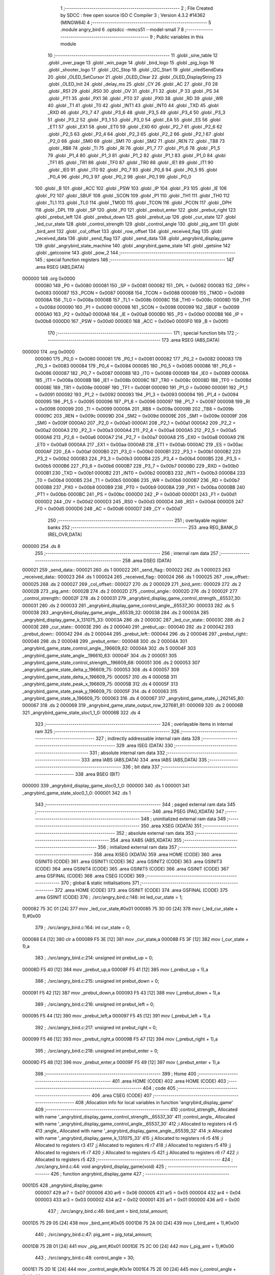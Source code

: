                                       1 ;--------------------------------------------------------
                                      2 ; File Created by SDCC : free open source ISO C Compiler 
                                      3 ; Version 4.3.2 #14362 (MINGW64)
                                      4 ;--------------------------------------------------------
                                      5 	.module angry_bird
                                      6 	.optsdcc -mmcs51 --model-small
                                      7 	
                                      8 ;--------------------------------------------------------
                                      9 ; Public variables in this module
                                     10 ;--------------------------------------------------------
                                     11 	.globl _sine_table
                                     12 	.globl _over_page
                                     13 	.globl _win_page
                                     14 	.globl _bird_logo
                                     15 	.globl _pig_logo
                                     16 	.globl _shooter_logo
                                     17 	.globl _I2C_Stop
                                     18 	.globl _I2C_Start
                                     19 	.globl _oledSendData
                                     20 	.globl _OLED_SetCursor
                                     21 	.globl _OLED_Clear
                                     22 	.globl _OLED_DisplayString
                                     23 	.globl _OLED_Init
                                     24 	.globl _delay_ms
                                     25 	.globl _CY
                                     26 	.globl _AC
                                     27 	.globl _F0
                                     28 	.globl _RS1
                                     29 	.globl _RS0
                                     30 	.globl _OV
                                     31 	.globl _F1
                                     32 	.globl _P
                                     33 	.globl _PS
                                     34 	.globl _PT1
                                     35 	.globl _PX1
                                     36 	.globl _PT0
                                     37 	.globl _PX0
                                     38 	.globl _RD
                                     39 	.globl _WR
                                     40 	.globl _T1
                                     41 	.globl _T0
                                     42 	.globl _INT1
                                     43 	.globl _INT0
                                     44 	.globl _TXD
                                     45 	.globl _RXD
                                     46 	.globl _P3_7
                                     47 	.globl _P3_6
                                     48 	.globl _P3_5
                                     49 	.globl _P3_4
                                     50 	.globl _P3_3
                                     51 	.globl _P3_2
                                     52 	.globl _P3_1
                                     53 	.globl _P3_0
                                     54 	.globl _EA
                                     55 	.globl _ES
                                     56 	.globl _ET1
                                     57 	.globl _EX1
                                     58 	.globl _ET0
                                     59 	.globl _EX0
                                     60 	.globl _P2_7
                                     61 	.globl _P2_6
                                     62 	.globl _P2_5
                                     63 	.globl _P2_4
                                     64 	.globl _P2_3
                                     65 	.globl _P2_2
                                     66 	.globl _P2_1
                                     67 	.globl _P2_0
                                     68 	.globl _SM0
                                     69 	.globl _SM1
                                     70 	.globl _SM2
                                     71 	.globl _REN
                                     72 	.globl _TB8
                                     73 	.globl _RB8
                                     74 	.globl _TI
                                     75 	.globl _RI
                                     76 	.globl _P1_7
                                     77 	.globl _P1_6
                                     78 	.globl _P1_5
                                     79 	.globl _P1_4
                                     80 	.globl _P1_3
                                     81 	.globl _P1_2
                                     82 	.globl _P1_1
                                     83 	.globl _P1_0
                                     84 	.globl _TF1
                                     85 	.globl _TR1
                                     86 	.globl _TF0
                                     87 	.globl _TR0
                                     88 	.globl _IE1
                                     89 	.globl _IT1
                                     90 	.globl _IE0
                                     91 	.globl _IT0
                                     92 	.globl _P0_7
                                     93 	.globl _P0_6
                                     94 	.globl _P0_5
                                     95 	.globl _P0_4
                                     96 	.globl _P0_3
                                     97 	.globl _P0_2
                                     98 	.globl _P0_1
                                     99 	.globl _P0_0
                                    100 	.globl _B
                                    101 	.globl _ACC
                                    102 	.globl _PSW
                                    103 	.globl _IP
                                    104 	.globl _P3
                                    105 	.globl _IE
                                    106 	.globl _P2
                                    107 	.globl _SBUF
                                    108 	.globl _SCON
                                    109 	.globl _P1
                                    110 	.globl _TH1
                                    111 	.globl _TH0
                                    112 	.globl _TL1
                                    113 	.globl _TL0
                                    114 	.globl _TMOD
                                    115 	.globl _TCON
                                    116 	.globl _PCON
                                    117 	.globl _DPH
                                    118 	.globl _DPL
                                    119 	.globl _SP
                                    120 	.globl _P0
                                    121 	.globl _prebut_enter
                                    122 	.globl _prebut_right
                                    123 	.globl _prebut_left
                                    124 	.globl _prebut_down
                                    125 	.globl _prebut_up
                                    126 	.globl _cur_state
                                    127 	.globl _led_cur_state
                                    128 	.globl _control_strength
                                    129 	.globl _control_angle
                                    130 	.globl _pig_amt
                                    131 	.globl _bird_amt
                                    132 	.globl _col_offset
                                    133 	.globl _row_offset
                                    134 	.globl _received_flag
                                    135 	.globl _received_data
                                    136 	.globl _send_flag
                                    137 	.globl _send_data
                                    138 	.globl _angrybird_display_game
                                    139 	.globl _angrybird_state_machine
                                    140 	.globl _angrybird_game_state
                                    141 	.globl _getsine
                                    142 	.globl _getcosine
                                    143 	.globl _pow_2
                                    144 ;--------------------------------------------------------
                                    145 ; special function registers
                                    146 ;--------------------------------------------------------
                                    147 	.area RSEG    (ABS,DATA)
      000000                        148 	.org 0x0000
                           000080   149 _P0	=	0x0080
                           000081   150 _SP	=	0x0081
                           000082   151 _DPL	=	0x0082
                           000083   152 _DPH	=	0x0083
                           000087   153 _PCON	=	0x0087
                           000088   154 _TCON	=	0x0088
                           000089   155 _TMOD	=	0x0089
                           00008A   156 _TL0	=	0x008a
                           00008B   157 _TL1	=	0x008b
                           00008C   158 _TH0	=	0x008c
                           00008D   159 _TH1	=	0x008d
                           000090   160 _P1	=	0x0090
                           000098   161 _SCON	=	0x0098
                           000099   162 _SBUF	=	0x0099
                           0000A0   163 _P2	=	0x00a0
                           0000A8   164 _IE	=	0x00a8
                           0000B0   165 _P3	=	0x00b0
                           0000B8   166 _IP	=	0x00b8
                           0000D0   167 _PSW	=	0x00d0
                           0000E0   168 _ACC	=	0x00e0
                           0000F0   169 _B	=	0x00f0
                                    170 ;--------------------------------------------------------
                                    171 ; special function bits
                                    172 ;--------------------------------------------------------
                                    173 	.area RSEG    (ABS,DATA)
      000000                        174 	.org 0x0000
                           000080   175 _P0_0	=	0x0080
                           000081   176 _P0_1	=	0x0081
                           000082   177 _P0_2	=	0x0082
                           000083   178 _P0_3	=	0x0083
                           000084   179 _P0_4	=	0x0084
                           000085   180 _P0_5	=	0x0085
                           000086   181 _P0_6	=	0x0086
                           000087   182 _P0_7	=	0x0087
                           000088   183 _IT0	=	0x0088
                           000089   184 _IE0	=	0x0089
                           00008A   185 _IT1	=	0x008a
                           00008B   186 _IE1	=	0x008b
                           00008C   187 _TR0	=	0x008c
                           00008D   188 _TF0	=	0x008d
                           00008E   189 _TR1	=	0x008e
                           00008F   190 _TF1	=	0x008f
                           000090   191 _P1_0	=	0x0090
                           000091   192 _P1_1	=	0x0091
                           000092   193 _P1_2	=	0x0092
                           000093   194 _P1_3	=	0x0093
                           000094   195 _P1_4	=	0x0094
                           000095   196 _P1_5	=	0x0095
                           000096   197 _P1_6	=	0x0096
                           000097   198 _P1_7	=	0x0097
                           000098   199 _RI	=	0x0098
                           000099   200 _TI	=	0x0099
                           00009A   201 _RB8	=	0x009a
                           00009B   202 _TB8	=	0x009b
                           00009C   203 _REN	=	0x009c
                           00009D   204 _SM2	=	0x009d
                           00009E   205 _SM1	=	0x009e
                           00009F   206 _SM0	=	0x009f
                           0000A0   207 _P2_0	=	0x00a0
                           0000A1   208 _P2_1	=	0x00a1
                           0000A2   209 _P2_2	=	0x00a2
                           0000A3   210 _P2_3	=	0x00a3
                           0000A4   211 _P2_4	=	0x00a4
                           0000A5   212 _P2_5	=	0x00a5
                           0000A6   213 _P2_6	=	0x00a6
                           0000A7   214 _P2_7	=	0x00a7
                           0000A8   215 _EX0	=	0x00a8
                           0000A9   216 _ET0	=	0x00a9
                           0000AA   217 _EX1	=	0x00aa
                           0000AB   218 _ET1	=	0x00ab
                           0000AC   219 _ES	=	0x00ac
                           0000AF   220 _EA	=	0x00af
                           0000B0   221 _P3_0	=	0x00b0
                           0000B1   222 _P3_1	=	0x00b1
                           0000B2   223 _P3_2	=	0x00b2
                           0000B3   224 _P3_3	=	0x00b3
                           0000B4   225 _P3_4	=	0x00b4
                           0000B5   226 _P3_5	=	0x00b5
                           0000B6   227 _P3_6	=	0x00b6
                           0000B7   228 _P3_7	=	0x00b7
                           0000B0   229 _RXD	=	0x00b0
                           0000B1   230 _TXD	=	0x00b1
                           0000B2   231 _INT0	=	0x00b2
                           0000B3   232 _INT1	=	0x00b3
                           0000B4   233 _T0	=	0x00b4
                           0000B5   234 _T1	=	0x00b5
                           0000B6   235 _WR	=	0x00b6
                           0000B7   236 _RD	=	0x00b7
                           0000B8   237 _PX0	=	0x00b8
                           0000B9   238 _PT0	=	0x00b9
                           0000BA   239 _PX1	=	0x00ba
                           0000BB   240 _PT1	=	0x00bb
                           0000BC   241 _PS	=	0x00bc
                           0000D0   242 _P	=	0x00d0
                           0000D1   243 _F1	=	0x00d1
                           0000D2   244 _OV	=	0x00d2
                           0000D3   245 _RS0	=	0x00d3
                           0000D4   246 _RS1	=	0x00d4
                           0000D5   247 _F0	=	0x00d5
                           0000D6   248 _AC	=	0x00d6
                           0000D7   249 _CY	=	0x00d7
                                    250 ;--------------------------------------------------------
                                    251 ; overlayable register banks
                                    252 ;--------------------------------------------------------
                                    253 	.area REG_BANK_0	(REL,OVR,DATA)
      000000                        254 	.ds 8
                                    255 ;--------------------------------------------------------
                                    256 ; internal ram data
                                    257 ;--------------------------------------------------------
                                    258 	.area DSEG    (DATA)
      000021                        259 _send_data::
      000021                        260 	.ds 1
      000022                        261 _send_flag::
      000022                        262 	.ds 1
      000023                        263 _received_data::
      000023                        264 	.ds 1
      000024                        265 _received_flag::
      000024                        266 	.ds 1
      000025                        267 _row_offset::
      000025                        268 	.ds 2
      000027                        269 _col_offset::
      000027                        270 	.ds 2
      000029                        271 _bird_amt::
      000029                        272 	.ds 2
      00002B                        273 _pig_amt::
      00002B                        274 	.ds 2
      00002D                        275 _control_angle::
      00002D                        276 	.ds 2
      00002F                        277 _control_strength::
      00002F                        278 	.ds 2
      000031                        279 _angrybird_display_game_control_strength__65537_30:
      000031                        280 	.ds 2
      000033                        281 _angrybird_display_game_control_angle__65537_30:
      000033                        282 	.ds 5
      000038                        283 _angrybird_display_game_angle__65539_32:
      000038                        284 	.ds 2
      00003A                        285 _angrybird_display_game_k_131075_33:
      00003A                        286 	.ds 2
      00003C                        287 _led_cur_state::
      00003C                        288 	.ds 2
      00003E                        289 _cur_state::
      00003E                        290 	.ds 2
      000040                        291 _prebut_up::
      000040                        292 	.ds 2
      000042                        293 _prebut_down::
      000042                        294 	.ds 2
      000044                        295 _prebut_left::
      000044                        296 	.ds 2
      000046                        297 _prebut_right::
      000046                        298 	.ds 2
      000048                        299 _prebut_enter::
      000048                        300 	.ds 2
      00004A                        301 _angrybird_game_state_control_angle__196609_62:
      00004A                        302 	.ds 5
      00004F                        303 _angrybird_game_state_angle__196610_63:
      00004F                        304 	.ds 2
      000051                        305 _angrybird_game_state_control_strength__196609_68:
      000051                        306 	.ds 2
      000053                        307 _angrybird_game_state_delta_y_196609_75:
      000053                        308 	.ds 4
      000057                        309 _angrybird_game_state_delta_x_196609_75:
      000057                        310 	.ds 4
      00005B                        311 _angrybird_game_state_peak_x_196609_75:
      00005B                        312 	.ds 4
      00005F                        313 _angrybird_game_state_peak_y_196609_75:
      00005F                        314 	.ds 4
      000063                        315 _angrybird_game_state_a_196609_75:
      000063                        316 	.ds 4
      000067                        317 _angrybird_game_state_i_262145_80:
      000067                        318 	.ds 2
      000069                        319 _angrybird_game_state_output_row_327681_81:
      000069                        320 	.ds 2
      00006B                        321 _angrybird_game_state_sloc1_1_0:
      00006B                        322 	.ds 4
                                    323 ;--------------------------------------------------------
                                    324 ; overlayable items in internal ram
                                    325 ;--------------------------------------------------------
                                    326 ;--------------------------------------------------------
                                    327 ; indirectly addressable internal ram data
                                    328 ;--------------------------------------------------------
                                    329 	.area ISEG    (DATA)
                                    330 ;--------------------------------------------------------
                                    331 ; absolute internal ram data
                                    332 ;--------------------------------------------------------
                                    333 	.area IABS    (ABS,DATA)
                                    334 	.area IABS    (ABS,DATA)
                                    335 ;--------------------------------------------------------
                                    336 ; bit data
                                    337 ;--------------------------------------------------------
                                    338 	.area BSEG    (BIT)
      000000                        339 _angrybird_display_game_sloc0_1_0:
      000000                        340 	.ds 1
      000001                        341 _angrybird_game_state_sloc0_1_0:
      000001                        342 	.ds 1
                                    343 ;--------------------------------------------------------
                                    344 ; paged external ram data
                                    345 ;--------------------------------------------------------
                                    346 	.area PSEG    (PAG,XDATA)
                                    347 ;--------------------------------------------------------
                                    348 ; uninitialized external ram data
                                    349 ;--------------------------------------------------------
                                    350 	.area XSEG    (XDATA)
                                    351 ;--------------------------------------------------------
                                    352 ; absolute external ram data
                                    353 ;--------------------------------------------------------
                                    354 	.area XABS    (ABS,XDATA)
                                    355 ;--------------------------------------------------------
                                    356 ; initialized external ram data
                                    357 ;--------------------------------------------------------
                                    358 	.area XISEG   (XDATA)
                                    359 	.area HOME    (CODE)
                                    360 	.area GSINIT0 (CODE)
                                    361 	.area GSINIT1 (CODE)
                                    362 	.area GSINIT2 (CODE)
                                    363 	.area GSINIT3 (CODE)
                                    364 	.area GSINIT4 (CODE)
                                    365 	.area GSINIT5 (CODE)
                                    366 	.area GSINIT  (CODE)
                                    367 	.area GSFINAL (CODE)
                                    368 	.area CSEG    (CODE)
                                    369 ;--------------------------------------------------------
                                    370 ; global & static initialisations
                                    371 ;--------------------------------------------------------
                                    372 	.area HOME    (CODE)
                                    373 	.area GSINIT  (CODE)
                                    374 	.area GSFINAL (CODE)
                                    375 	.area GSINIT  (CODE)
                                    376 ;	./src/angry_bird.c:146: int led_cur_state = 1;
      000082 75 3C 01         [24]  377 	mov	_led_cur_state,#0x01
      000085 75 3D 00         [24]  378 	mov	(_led_cur_state + 1),#0x00
                                    379 ;	./src/angry_bird.c:164: int cur_state = 0;
      000088 E4               [12]  380 	clr	a
      000089 F5 3E            [12]  381 	mov	_cur_state,a
      00008B F5 3F            [12]  382 	mov	(_cur_state + 1),a
                                    383 ;	./src/angry_bird.c:214: unsigned int prebut_up = 0;
      00008D F5 40            [12]  384 	mov	_prebut_up,a
      00008F F5 41            [12]  385 	mov	(_prebut_up + 1),a
                                    386 ;	./src/angry_bird.c:215: unsigned int prebut_down = 0;
      000091 F5 42            [12]  387 	mov	_prebut_down,a
      000093 F5 43            [12]  388 	mov	(_prebut_down + 1),a
                                    389 ;	./src/angry_bird.c:216: unsigned int prebut_left = 0;
      000095 F5 44            [12]  390 	mov	_prebut_left,a
      000097 F5 45            [12]  391 	mov	(_prebut_left + 1),a
                                    392 ;	./src/angry_bird.c:217: unsigned int prebut_right = 0;
      000099 F5 46            [12]  393 	mov	_prebut_right,a
      00009B F5 47            [12]  394 	mov	(_prebut_right + 1),a
                                    395 ;	./src/angry_bird.c:218: unsigned int prebut_enter = 0;
      00009D F5 48            [12]  396 	mov	_prebut_enter,a
      00009F F5 49            [12]  397 	mov	(_prebut_enter + 1),a
                                    398 ;--------------------------------------------------------
                                    399 ; Home
                                    400 ;--------------------------------------------------------
                                    401 	.area HOME    (CODE)
                                    402 	.area HOME    (CODE)
                                    403 ;--------------------------------------------------------
                                    404 ; code
                                    405 ;--------------------------------------------------------
                                    406 	.area CSEG    (CODE)
                                    407 ;------------------------------------------------------------
                                    408 ;Allocation info for local variables in function 'angrybird_display_game'
                                    409 ;------------------------------------------------------------
                                    410 ;control_strength_         Allocated with name '_angrybird_display_game_control_strength__65537_30'
                                    411 ;control_angle_            Allocated with name '_angrybird_display_game_control_angle__65537_30'
                                    412 ;i                         Allocated to registers r4 r5 
                                    413 ;angle_                    Allocated with name '_angrybird_display_game_angle__65539_32'
                                    414 ;k                         Allocated with name '_angrybird_display_game_k_131075_33'
                                    415 ;j                         Allocated to registers r4 r5 
                                    416 ;i                         Allocated to registers r3 
                                    417 ;j                         Allocated to registers r6 r7 
                                    418 ;i                         Allocated to registers r5 
                                    419 ;j                         Allocated to registers r6 r7 
                                    420 ;i                         Allocated to registers r5 
                                    421 ;j                         Allocated to registers r6 r7 
                                    422 ;i                         Allocated to registers r5 
                                    423 ;------------------------------------------------------------
                                    424 ;	./src/angry_bird.c:44: void angrybird_display_game(void)
                                    425 ;	-----------------------------------------
                                    426 ;	 function angrybird_display_game
                                    427 ;	-----------------------------------------
      0001D5                        428 _angrybird_display_game:
                           000007   429 	ar7 = 0x07
                           000006   430 	ar6 = 0x06
                           000005   431 	ar5 = 0x05
                           000004   432 	ar4 = 0x04
                           000003   433 	ar3 = 0x03
                           000002   434 	ar2 = 0x02
                           000001   435 	ar1 = 0x01
                           000000   436 	ar0 = 0x00
                                    437 ;	./src/angry_bird.c:46: bird_amt = bird_total_amount;
      0001D5 75 29 05         [24]  438 	mov	_bird_amt,#0x05
      0001D8 75 2A 00         [24]  439 	mov	(_bird_amt + 1),#0x00
                                    440 ;	./src/angry_bird.c:47: pig_amt = pig_total_amount;
      0001DB 75 2B 01         [24]  441 	mov	_pig_amt,#0x01
      0001DE 75 2C 00         [24]  442 	mov	(_pig_amt + 1),#0x00
                                    443 ;	./src/angry_bird.c:48: control_angle = 30;
      0001E1 75 2D 1E         [24]  444 	mov	_control_angle,#0x1e
      0001E4 75 2E 00         [24]  445 	mov	(_control_angle + 1),#0x00
                                    446 ;	./src/angry_bird.c:49: control_strength = 1;
      0001E7 75 2F 01         [24]  447 	mov	_control_strength,#0x01
      0001EA 75 30 00         [24]  448 	mov	(_control_strength + 1),#0x00
                                    449 ;	./src/angry_bird.c:51: OLED_Clear();
      0001ED 12 0F 44         [24]  450 	lcall	_OLED_Clear
                                    451 ;	./src/angry_bird.c:55: control_strength_[0] = '0' + control_strength;
      0001F0 AF 2F            [24]  452 	mov	r7,_control_strength
      0001F2 74 30            [12]  453 	mov	a,#0x30
      0001F4 2F               [12]  454 	add	a,r7
      0001F5 F5 31            [12]  455 	mov	_angrybird_display_game_control_strength__65537_30,a
                                    456 ;	./src/angry_bird.c:56: control_strength_[1] = '\0';
                                    457 ;	./src/angry_bird.c:58: int i = 0;
                                    458 ;	./src/angry_bird.c:59: if (control_angle < 0)
      0001F7 E4               [12]  459 	clr	a
      0001F8 F5 32            [12]  460 	mov	(_angrybird_display_game_control_strength__65537_30 + 0x0001),a
      0001FA FE               [12]  461 	mov	r6,a
      0001FB FF               [12]  462 	mov	r7,a
      0001FC E5 2E            [12]  463 	mov	a,(_control_angle + 1)
      0001FE 30 E7 07         [24]  464 	jnb	acc.7,00102$
                                    465 ;	./src/angry_bird.c:60: control_angle_[i++] = '-';
      000201 7E 01            [12]  466 	mov	r6,#0x01
      000203 7F 00            [12]  467 	mov	r7,#0x00
      000205 75 33 2D         [24]  468 	mov	_angrybird_display_game_control_angle__65537_30,#0x2d
      000208                        469 00102$:
                                    470 ;	./src/angry_bird.c:61: int angle_ = (control_angle >= 0) ? control_angle : -1 * control_angle;
      000208 E5 2E            [12]  471 	mov	a,(_control_angle + 1)
      00020A 33               [12]  472 	rlc	a
      00020B 92 00            [24]  473 	mov	_angrybird_display_game_sloc0_1_0,c
      00020D 40 06            [24]  474 	jc	00143$
      00020F AC 2D            [24]  475 	mov	r4,_control_angle
      000211 AD 2E            [24]  476 	mov	r5,(_control_angle + 1)
      000213 80 09            [24]  477 	sjmp	00144$
      000215                        478 00143$:
      000215 C3               [12]  479 	clr	c
      000216 E4               [12]  480 	clr	a
      000217 95 2D            [12]  481 	subb	a,_control_angle
      000219 FC               [12]  482 	mov	r4,a
      00021A E4               [12]  483 	clr	a
      00021B 95 2E            [12]  484 	subb	a,(_control_angle + 1)
      00021D FD               [12]  485 	mov	r5,a
      00021E                        486 00144$:
      00021E 8C 38            [24]  487 	mov	_angrybird_display_game_angle__65539_32,r4
      000220 8D 39            [24]  488 	mov	(_angrybird_display_game_angle__65539_32 + 1),r5
                                    489 ;	./src/angry_bird.c:62: if (angle_ % 100 / 10 != 0)
      000222 75 0C 64         [24]  490 	mov	__modsint_PARM_2,#0x64
      000225 75 0D 00         [24]  491 	mov	(__modsint_PARM_2 + 1),#0x00
      000228 85 38 82         [24]  492 	mov	dpl,_angrybird_display_game_angle__65539_32
      00022B 85 39 83         [24]  493 	mov	dph,(_angrybird_display_game_angle__65539_32 + 1)
      00022E C0 07            [24]  494 	push	ar7
      000230 C0 06            [24]  495 	push	ar6
      000232 12 13 3B         [24]  496 	lcall	__modsint
      000235 75 0C 0A         [24]  497 	mov	__divsint_PARM_2,#0x0a
      000238 75 0D 00         [24]  498 	mov	(__divsint_PARM_2 + 1),#0x00
      00023B 12 13 9E         [24]  499 	lcall	__divsint
      00023E AA 82            [24]  500 	mov	r2,dpl
      000240 AB 83            [24]  501 	mov	r3,dph
      000242 D0 06            [24]  502 	pop	ar6
      000244 D0 07            [24]  503 	pop	ar7
      000246 EA               [12]  504 	mov	a,r2
      000247 4B               [12]  505 	orl	a,r3
      000248 60 11            [24]  506 	jz	00104$
                                    507 ;	./src/angry_bird.c:63: control_angle_[i++] = '0' + angle_ % 100 / 10;
      00024A 8E 04            [24]  508 	mov	ar4,r6
      00024C 8F 05            [24]  509 	mov	ar5,r7
      00024E 0E               [12]  510 	inc	r6
      00024F BE 00 01         [24]  511 	cjne	r6,#0x00,00304$
      000252 0F               [12]  512 	inc	r7
      000253                        513 00304$:
      000253 EC               [12]  514 	mov	a,r4
      000254 24 33            [12]  515 	add	a,#_angrybird_display_game_control_angle__65537_30
      000256 F9               [12]  516 	mov	r1,a
      000257 74 30            [12]  517 	mov	a,#0x30
      000259 2A               [12]  518 	add	a,r2
      00025A F7               [12]  519 	mov	@r1,a
      00025B                        520 00104$:
                                    521 ;	./src/angry_bird.c:64: control_angle_[i++] = '0' + angle_ % 10;
      00025B 74 01            [12]  522 	mov	a,#0x01
      00025D 2E               [12]  523 	add	a,r6
      00025E FC               [12]  524 	mov	r4,a
      00025F E4               [12]  525 	clr	a
      000260 3F               [12]  526 	addc	a,r7
      000261 FD               [12]  527 	mov	r5,a
      000262 EE               [12]  528 	mov	a,r6
      000263 24 33            [12]  529 	add	a,#_angrybird_display_game_control_angle__65537_30
      000265 F9               [12]  530 	mov	r1,a
      000266 75 0C 0A         [24]  531 	mov	__modsint_PARM_2,#0x0a
      000269 75 0D 00         [24]  532 	mov	(__modsint_PARM_2 + 1),#0x00
      00026C 85 38 82         [24]  533 	mov	dpl,_angrybird_display_game_angle__65539_32
      00026F 85 39 83         [24]  534 	mov	dph,(_angrybird_display_game_angle__65539_32 + 1)
      000272 C0 05            [24]  535 	push	ar5
      000274 C0 04            [24]  536 	push	ar4
      000276 C0 01            [24]  537 	push	ar1
      000278 12 13 3B         [24]  538 	lcall	__modsint
      00027B AE 82            [24]  539 	mov	r6,dpl
      00027D D0 01            [24]  540 	pop	ar1
      00027F D0 04            [24]  541 	pop	ar4
      000281 D0 05            [24]  542 	pop	ar5
      000283 74 30            [12]  543 	mov	a,#0x30
      000285 2E               [12]  544 	add	a,r6
      000286 F7               [12]  545 	mov	@r1,a
                                    546 ;	./src/angry_bird.c:65: control_angle_[i++] = '\0';
      000287 EC               [12]  547 	mov	a,r4
      000288 24 33            [12]  548 	add	a,#_angrybird_display_game_control_angle__65537_30
      00028A F8               [12]  549 	mov	r0,a
      00028B 76 00            [12]  550 	mov	@r0,#0x00
                                    551 ;	./src/angry_bird.c:67: OLED_SetCursor(strength_text_row_cursor, 0);
      00028D 75 0B 00         [24]  552 	mov	_OLED_SetCursor_PARM_2,#0x00
      000290 75 82 00         [24]  553 	mov	dpl,#0x00
      000293 12 0F 6F         [24]  554 	lcall	_OLED_SetCursor
                                    555 ;	./src/angry_bird.c:68: OLED_DisplayString("S ");
      000296 90 15 BA         [24]  556 	mov	dptr,#___str_0
      000299 75 F0 80         [24]  557 	mov	b,#0x80
      00029C 12 0F 19         [24]  558 	lcall	_OLED_DisplayString
                                    559 ;	./src/angry_bird.c:69: OLED_SetCursor(strength_text_row_cursor, strength_text_col_cursor);
      00029F 75 0B 0A         [24]  560 	mov	_OLED_SetCursor_PARM_2,#0x0a
      0002A2 75 82 00         [24]  561 	mov	dpl,#0x00
      0002A5 12 0F 6F         [24]  562 	lcall	_OLED_SetCursor
                                    563 ;	./src/angry_bird.c:70: OLED_DisplayString(control_strength_);
      0002A8 90 00 31         [24]  564 	mov	dptr,#_angrybird_display_game_control_strength__65537_30
      0002AB 75 F0 40         [24]  565 	mov	b,#0x40
      0002AE 12 0F 19         [24]  566 	lcall	_OLED_DisplayString
                                    567 ;	./src/angry_bird.c:72: OLED_SetCursor(strength_text_row_cursor, 20);
      0002B1 75 0B 14         [24]  568 	mov	_OLED_SetCursor_PARM_2,#0x14
      0002B4 75 82 00         [24]  569 	mov	dpl,#0x00
      0002B7 12 0F 6F         [24]  570 	lcall	_OLED_SetCursor
                                    571 ;	./src/angry_bird.c:73: OLED_DisplayString("A ");
      0002BA 90 15 BD         [24]  572 	mov	dptr,#___str_1
      0002BD 75 F0 80         [24]  573 	mov	b,#0x80
      0002C0 12 0F 19         [24]  574 	lcall	_OLED_DisplayString
                                    575 ;	./src/angry_bird.c:74: OLED_SetCursor(angle_text_row_cursor, angle_text_col_cursor);
      0002C3 75 0B 1E         [24]  576 	mov	_OLED_SetCursor_PARM_2,#0x1e
      0002C6 75 82 00         [24]  577 	mov	dpl,#0x00
      0002C9 12 0F 6F         [24]  578 	lcall	_OLED_SetCursor
                                    579 ;	./src/angry_bird.c:75: OLED_DisplayString(control_angle_);
      0002CC 90 00 33         [24]  580 	mov	dptr,#_angrybird_display_game_control_angle__65537_30
      0002CF 75 F0 40         [24]  581 	mov	b,#0x40
      0002D2 12 0F 19         [24]  582 	lcall	_OLED_DisplayString
                                    583 ;	./src/angry_bird.c:78: for (int k = 0; k < bird_total_amount; k++)
      0002D5 E4               [12]  584 	clr	a
      0002D6 F5 3A            [12]  585 	mov	_angrybird_display_game_k_131075_33,a
      0002D8 F5 3B            [12]  586 	mov	(_angrybird_display_game_k_131075_33 + 1),a
      0002DA                        587 00121$:
      0002DA C3               [12]  588 	clr	c
      0002DB E5 3A            [12]  589 	mov	a,_angrybird_display_game_k_131075_33
      0002DD 94 05            [12]  590 	subb	a,#0x05
      0002DF E5 3B            [12]  591 	mov	a,(_angrybird_display_game_k_131075_33 + 1)
      0002E1 64 80            [12]  592 	xrl	a,#0x80
      0002E3 94 80            [12]  593 	subb	a,#0x80
      0002E5 40 03            [24]  594 	jc	00305$
      0002E7 02 03 72         [24]  595 	ljmp	00107$
      0002EA                        596 00305$:
                                    597 ;	./src/angry_bird.c:80: row_offset = 0;
      0002EA E4               [12]  598 	clr	a
      0002EB F5 25            [12]  599 	mov	_row_offset,a
      0002ED F5 26            [12]  600 	mov	(_row_offset + 1),a
                                    601 ;	./src/angry_bird.c:81: col_offset = bird_remain_col_cursor + k * 8;
      0002EF AC 3A            [24]  602 	mov	r4,_angrybird_display_game_k_131075_33
      0002F1 E5 3B            [12]  603 	mov	a,(_angrybird_display_game_k_131075_33 + 1)
      0002F3 C4               [12]  604 	swap	a
      0002F4 03               [12]  605 	rr	a
      0002F5 54 F8            [12]  606 	anl	a,#0xf8
      0002F7 CC               [12]  607 	xch	a,r4
      0002F8 C4               [12]  608 	swap	a
      0002F9 03               [12]  609 	rr	a
      0002FA CC               [12]  610 	xch	a,r4
      0002FB 6C               [12]  611 	xrl	a,r4
      0002FC CC               [12]  612 	xch	a,r4
      0002FD 54 F8            [12]  613 	anl	a,#0xf8
      0002FF CC               [12]  614 	xch	a,r4
      000300 6C               [12]  615 	xrl	a,r4
      000301 FD               [12]  616 	mov	r5,a
      000302 74 4F            [12]  617 	mov	a,#0x4f
      000304 2C               [12]  618 	add	a,r4
      000305 F5 27            [12]  619 	mov	_col_offset,a
      000307 E4               [12]  620 	clr	a
      000308 3D               [12]  621 	addc	a,r5
      000309 F5 28            [12]  622 	mov	(_col_offset + 1),a
                                    623 ;	./src/angry_bird.c:82: for (int j = 0; j < bird_cul_size; j++)
      00030B 7C 00            [12]  624 	mov	r4,#0x00
      00030D 7D 00            [12]  625 	mov	r5,#0x00
      00030F                        626 00118$:
      00030F C3               [12]  627 	clr	c
      000310 EC               [12]  628 	mov	a,r4
      000311 94 08            [12]  629 	subb	a,#0x08
      000313 ED               [12]  630 	mov	a,r5
      000314 64 80            [12]  631 	xrl	a,#0x80
      000316 94 80            [12]  632 	subb	a,#0x80
      000318 50 4D            [24]  633 	jnc	00122$
                                    634 ;	./src/angry_bird.c:84: for (int i = 0; i < bird_row_size; i++)
      00031A 7B 00            [12]  635 	mov	r3,#0x00
      00031C                        636 00115$:
      00031C BB 01 00         [24]  637 	cjne	r3,#0x01,00307$
      00031F                        638 00307$:
      00031F 50 3F            [24]  639 	jnc	00119$
                                    640 ;	./src/angry_bird.c:86: OLED_SetCursor(row_offset + i, col_offset + j);
      000321 AA 25            [24]  641 	mov	r2,_row_offset
      000323 E4               [12]  642 	clr	a
      000324 2A               [12]  643 	add	a,r2
      000325 F5 82            [12]  644 	mov	dpl,a
      000327 AA 27            [24]  645 	mov	r2,_col_offset
      000329 8C 07            [24]  646 	mov	ar7,r4
      00032B EF               [12]  647 	mov	a,r7
      00032C 2A               [12]  648 	add	a,r2
      00032D F5 0B            [12]  649 	mov	_OLED_SetCursor_PARM_2,a
      00032F C0 07            [24]  650 	push	ar7
      000331 C0 05            [24]  651 	push	ar5
      000333 C0 04            [24]  652 	push	ar4
      000335 12 0F 6F         [24]  653 	lcall	_OLED_SetCursor
      000338 D0 04            [24]  654 	pop	ar4
      00033A D0 05            [24]  655 	pop	ar5
      00033C D0 07            [24]  656 	pop	ar7
                                    657 ;	./src/angry_bird.c:87: oledSendData(bird_logo[bird_cul_size * i + j]);
      00033E EF               [12]  658 	mov	a,r7
      00033F 33               [12]  659 	rlc	a
      000340 95 E0            [12]  660 	subb	a,acc
      000342 FE               [12]  661 	mov	r6,a
      000343 EF               [12]  662 	mov	a,r7
      000344 24 B2            [12]  663 	add	a,#_bird_logo
      000346 F5 82            [12]  664 	mov	dpl,a
      000348 EE               [12]  665 	mov	a,r6
      000349 34 14            [12]  666 	addc	a,#(_bird_logo >> 8)
      00034B F5 83            [12]  667 	mov	dph,a
      00034D E4               [12]  668 	clr	a
      00034E 93               [24]  669 	movc	a,@a+dptr
      00034F F5 82            [12]  670 	mov	dpl,a
      000351 C0 05            [24]  671 	push	ar5
      000353 C0 04            [24]  672 	push	ar4
      000355 12 0F AB         [24]  673 	lcall	_oledSendData
      000358 D0 04            [24]  674 	pop	ar4
      00035A D0 05            [24]  675 	pop	ar5
                                    676 ;	./src/angry_bird.c:84: for (int i = 0; i < bird_row_size; i++)
      00035C 7B 01            [12]  677 	mov	r3,#0x01
      00035E 80 BC            [24]  678 	sjmp	00115$
      000360                        679 00119$:
                                    680 ;	./src/angry_bird.c:82: for (int j = 0; j < bird_cul_size; j++)
      000360 0C               [12]  681 	inc	r4
      000361 BC 00 AB         [24]  682 	cjne	r4,#0x00,00118$
      000364 0D               [12]  683 	inc	r5
      000365 80 A8            [24]  684 	sjmp	00118$
      000367                        685 00122$:
                                    686 ;	./src/angry_bird.c:78: for (int k = 0; k < bird_total_amount; k++)
      000367 05 3A            [12]  687 	inc	_angrybird_display_game_k_131075_33
      000369 E4               [12]  688 	clr	a
      00036A B5 3A 02         [24]  689 	cjne	a,_angrybird_display_game_k_131075_33,00310$
      00036D 05 3B            [12]  690 	inc	(_angrybird_display_game_k_131075_33 + 1)
      00036F                        691 00310$:
      00036F 02 02 DA         [24]  692 	ljmp	00121$
      000372                        693 00107$:
                                    694 ;	./src/angry_bird.c:93: row_offset = shoot_row_cursor;
      000372 75 25 06         [24]  695 	mov	_row_offset,#0x06
                                    696 ;	./src/angry_bird.c:94: col_offset = shoot_col_cursor;
      000375 E4               [12]  697 	clr	a
      000376 F5 26            [12]  698 	mov	(_row_offset + 1),a
      000378 F5 27            [12]  699 	mov	_col_offset,a
      00037A F5 28            [12]  700 	mov	(_col_offset + 1),a
                                    701 ;	./src/angry_bird.c:95: for (int j = 0; j < shoot_cul_size; j++)
      00037C FE               [12]  702 	mov	r6,a
      00037D FF               [12]  703 	mov	r7,a
      00037E                        704 00127$:
      00037E C3               [12]  705 	clr	c
      00037F EE               [12]  706 	mov	a,r6
      000380 94 08            [12]  707 	subb	a,#0x08
      000382 EF               [12]  708 	mov	a,r7
      000383 64 80            [12]  709 	xrl	a,#0x80
      000385 94 80            [12]  710 	subb	a,#0x80
      000387 50 54            [24]  711 	jnc	00109$
                                    712 ;	./src/angry_bird.c:97: for (int i = 0; i < shoot_row_size; i++)
      000389 7D 00            [12]  713 	mov	r5,#0x00
      00038B                        714 00124$:
      00038B BD 02 00         [24]  715 	cjne	r5,#0x02,00312$
      00038E                        716 00312$:
      00038E 50 46            [24]  717 	jnc	00128$
                                    718 ;	./src/angry_bird.c:99: OLED_SetCursor(row_offset + i, col_offset + j);
      000390 AC 25            [24]  719 	mov	r4,_row_offset
      000392 8D 03            [24]  720 	mov	ar3,r5
      000394 EB               [12]  721 	mov	a,r3
      000395 2C               [12]  722 	add	a,r4
      000396 F5 82            [12]  723 	mov	dpl,a
      000398 AC 27            [24]  724 	mov	r4,_col_offset
      00039A 8E 02            [24]  725 	mov	ar2,r6
      00039C EA               [12]  726 	mov	a,r2
      00039D 2C               [12]  727 	add	a,r4
      00039E F5 0B            [12]  728 	mov	_OLED_SetCursor_PARM_2,a
      0003A0 C0 07            [24]  729 	push	ar7
      0003A2 C0 06            [24]  730 	push	ar6
      0003A4 C0 05            [24]  731 	push	ar5
      0003A6 C0 03            [24]  732 	push	ar3
      0003A8 C0 02            [24]  733 	push	ar2
      0003AA 12 0F 6F         [24]  734 	lcall	_OLED_SetCursor
      0003AD D0 02            [24]  735 	pop	ar2
      0003AF D0 03            [24]  736 	pop	ar3
                                    737 ;	./src/angry_bird.c:100: oledSendData(shooter_logo[shoot_cul_size * i + j]);
      0003B1 EB               [12]  738 	mov	a,r3
      0003B2 C4               [12]  739 	swap	a
      0003B3 03               [12]  740 	rr	a
      0003B4 54 F8            [12]  741 	anl	a,#0xf8
      0003B6 2A               [12]  742 	add	a,r2
      0003B7 FA               [12]  743 	mov	r2,a
      0003B8 33               [12]  744 	rlc	a
      0003B9 95 E0            [12]  745 	subb	a,acc
      0003BB FC               [12]  746 	mov	r4,a
      0003BC EA               [12]  747 	mov	a,r2
      0003BD 24 8A            [12]  748 	add	a,#_shooter_logo
      0003BF F5 82            [12]  749 	mov	dpl,a
      0003C1 EC               [12]  750 	mov	a,r4
      0003C2 34 14            [12]  751 	addc	a,#(_shooter_logo >> 8)
      0003C4 F5 83            [12]  752 	mov	dph,a
      0003C6 E4               [12]  753 	clr	a
      0003C7 93               [24]  754 	movc	a,@a+dptr
      0003C8 F5 82            [12]  755 	mov	dpl,a
      0003CA 12 0F AB         [24]  756 	lcall	_oledSendData
      0003CD D0 05            [24]  757 	pop	ar5
      0003CF D0 06            [24]  758 	pop	ar6
      0003D1 D0 07            [24]  759 	pop	ar7
                                    760 ;	./src/angry_bird.c:97: for (int i = 0; i < shoot_row_size; i++)
      0003D3 0D               [12]  761 	inc	r5
      0003D4 80 B5            [24]  762 	sjmp	00124$
      0003D6                        763 00128$:
                                    764 ;	./src/angry_bird.c:95: for (int j = 0; j < shoot_cul_size; j++)
      0003D6 0E               [12]  765 	inc	r6
      0003D7 BE 00 A4         [24]  766 	cjne	r6,#0x00,00127$
      0003DA 0F               [12]  767 	inc	r7
      0003DB 80 A1            [24]  768 	sjmp	00127$
      0003DD                        769 00109$:
                                    770 ;	./src/angry_bird.c:105: row_offset = bird_init_row_cursor;
      0003DD 75 25 07         [24]  771 	mov	_row_offset,#0x07
      0003E0 75 26 00         [24]  772 	mov	(_row_offset + 1),#0x00
                                    773 ;	./src/angry_bird.c:106: col_offset = bird_init_col_cursor;
      0003E3 75 27 08         [24]  774 	mov	_col_offset,#0x08
      0003E6 75 28 00         [24]  775 	mov	(_col_offset + 1),#0x00
                                    776 ;	./src/angry_bird.c:107: for (int j = 0; j < bird_cul_size; j++)
      0003E9 7E 00            [12]  777 	mov	r6,#0x00
      0003EB 7F 00            [12]  778 	mov	r7,#0x00
      0003ED                        779 00133$:
      0003ED C3               [12]  780 	clr	c
      0003EE EE               [12]  781 	mov	a,r6
      0003EF 94 08            [12]  782 	subb	a,#0x08
      0003F1 EF               [12]  783 	mov	a,r7
      0003F2 64 80            [12]  784 	xrl	a,#0x80
      0003F4 94 80            [12]  785 	subb	a,#0x80
      0003F6 50 45            [24]  786 	jnc	00111$
                                    787 ;	./src/angry_bird.c:109: for (int i = 0; i < bird_row_size; i++)
      0003F8 7D 00            [12]  788 	mov	r5,#0x00
      0003FA                        789 00130$:
      0003FA BD 01 00         [24]  790 	cjne	r5,#0x01,00316$
      0003FD                        791 00316$:
      0003FD 50 37            [24]  792 	jnc	00134$
                                    793 ;	./src/angry_bird.c:111: OLED_SetCursor(row_offset + i, col_offset + j);
      0003FF AC 25            [24]  794 	mov	r4,_row_offset
      000401 E4               [12]  795 	clr	a
      000402 2C               [12]  796 	add	a,r4
      000403 F5 82            [12]  797 	mov	dpl,a
      000405 AC 27            [24]  798 	mov	r4,_col_offset
      000407 8E 03            [24]  799 	mov	ar3,r6
      000409 EB               [12]  800 	mov	a,r3
      00040A 2C               [12]  801 	add	a,r4
      00040B F5 0B            [12]  802 	mov	_OLED_SetCursor_PARM_2,a
      00040D C0 07            [24]  803 	push	ar7
      00040F C0 06            [24]  804 	push	ar6
      000411 C0 03            [24]  805 	push	ar3
      000413 12 0F 6F         [24]  806 	lcall	_OLED_SetCursor
      000416 D0 03            [24]  807 	pop	ar3
                                    808 ;	./src/angry_bird.c:112: oledSendData(bird_logo[bird_cul_size * i + j]);
      000418 EB               [12]  809 	mov	a,r3
      000419 33               [12]  810 	rlc	a
      00041A 95 E0            [12]  811 	subb	a,acc
      00041C FC               [12]  812 	mov	r4,a
      00041D EB               [12]  813 	mov	a,r3
      00041E 24 B2            [12]  814 	add	a,#_bird_logo
      000420 F5 82            [12]  815 	mov	dpl,a
      000422 EC               [12]  816 	mov	a,r4
      000423 34 14            [12]  817 	addc	a,#(_bird_logo >> 8)
      000425 F5 83            [12]  818 	mov	dph,a
      000427 E4               [12]  819 	clr	a
      000428 93               [24]  820 	movc	a,@a+dptr
      000429 F5 82            [12]  821 	mov	dpl,a
      00042B 12 0F AB         [24]  822 	lcall	_oledSendData
      00042E D0 06            [24]  823 	pop	ar6
      000430 D0 07            [24]  824 	pop	ar7
                                    825 ;	./src/angry_bird.c:109: for (int i = 0; i < bird_row_size; i++)
      000432 7D 01            [12]  826 	mov	r5,#0x01
      000434 80 C4            [24]  827 	sjmp	00130$
      000436                        828 00134$:
                                    829 ;	./src/angry_bird.c:107: for (int j = 0; j < bird_cul_size; j++)
      000436 0E               [12]  830 	inc	r6
      000437 BE 00 B3         [24]  831 	cjne	r6,#0x00,00133$
      00043A 0F               [12]  832 	inc	r7
      00043B 80 B0            [24]  833 	sjmp	00133$
      00043D                        834 00111$:
                                    835 ;	./src/angry_bird.c:134: row_offset = pig1_row_cursor;
      00043D 75 25 03         [24]  836 	mov	_row_offset,#0x03
      000440 75 26 00         [24]  837 	mov	(_row_offset + 1),#0x00
                                    838 ;	./src/angry_bird.c:135: col_offset = pig1_col_cursor;
      000443 75 27 50         [24]  839 	mov	_col_offset,#0x50
      000446 75 28 00         [24]  840 	mov	(_col_offset + 1),#0x00
                                    841 ;	./src/angry_bird.c:136: for (int j = 0; j < pig_cul_size; j++)
      000449 7E 00            [12]  842 	mov	r6,#0x00
      00044B 7F 00            [12]  843 	mov	r7,#0x00
      00044D                        844 00139$:
      00044D C3               [12]  845 	clr	c
      00044E EE               [12]  846 	mov	a,r6
      00044F 94 0C            [12]  847 	subb	a,#0x0c
      000451 EF               [12]  848 	mov	a,r7
      000452 64 80            [12]  849 	xrl	a,#0x80
      000454 94 80            [12]  850 	subb	a,#0x80
      000456 50 54            [24]  851 	jnc	00141$
                                    852 ;	./src/angry_bird.c:138: for (int i = 0; i < pig_row_size; i++)
      000458 7D 00            [12]  853 	mov	r5,#0x00
      00045A                        854 00136$:
      00045A BD 02 00         [24]  855 	cjne	r5,#0x02,00320$
      00045D                        856 00320$:
      00045D 50 46            [24]  857 	jnc	00140$
                                    858 ;	./src/angry_bird.c:140: OLED_SetCursor(row_offset + i, col_offset + j);
      00045F AC 25            [24]  859 	mov	r4,_row_offset
      000461 8D 03            [24]  860 	mov	ar3,r5
      000463 EB               [12]  861 	mov	a,r3
      000464 2C               [12]  862 	add	a,r4
      000465 F5 82            [12]  863 	mov	dpl,a
      000467 AC 27            [24]  864 	mov	r4,_col_offset
      000469 8E 02            [24]  865 	mov	ar2,r6
      00046B EA               [12]  866 	mov	a,r2
      00046C 2C               [12]  867 	add	a,r4
      00046D F5 0B            [12]  868 	mov	_OLED_SetCursor_PARM_2,a
      00046F C0 07            [24]  869 	push	ar7
      000471 C0 06            [24]  870 	push	ar6
      000473 C0 05            [24]  871 	push	ar5
      000475 C0 03            [24]  872 	push	ar3
      000477 C0 02            [24]  873 	push	ar2
      000479 12 0F 6F         [24]  874 	lcall	_OLED_SetCursor
      00047C D0 02            [24]  875 	pop	ar2
      00047E D0 03            [24]  876 	pop	ar3
                                    877 ;	./src/angry_bird.c:141: oledSendData(pig_logo[pig_cul_size * i + j]);
      000480 EB               [12]  878 	mov	a,r3
      000481 75 F0 0C         [24]  879 	mov	b,#0x0c
      000484 A4               [48]  880 	mul	ab
      000485 2A               [12]  881 	add	a,r2
      000486 FA               [12]  882 	mov	r2,a
      000487 33               [12]  883 	rlc	a
      000488 95 E0            [12]  884 	subb	a,acc
      00048A FC               [12]  885 	mov	r4,a
      00048B EA               [12]  886 	mov	a,r2
      00048C 24 9A            [12]  887 	add	a,#_pig_logo
      00048E F5 82            [12]  888 	mov	dpl,a
      000490 EC               [12]  889 	mov	a,r4
      000491 34 14            [12]  890 	addc	a,#(_pig_logo >> 8)
      000493 F5 83            [12]  891 	mov	dph,a
      000495 E4               [12]  892 	clr	a
      000496 93               [24]  893 	movc	a,@a+dptr
      000497 F5 82            [12]  894 	mov	dpl,a
      000499 12 0F AB         [24]  895 	lcall	_oledSendData
      00049C D0 05            [24]  896 	pop	ar5
      00049E D0 06            [24]  897 	pop	ar6
      0004A0 D0 07            [24]  898 	pop	ar7
                                    899 ;	./src/angry_bird.c:138: for (int i = 0; i < pig_row_size; i++)
      0004A2 0D               [12]  900 	inc	r5
      0004A3 80 B5            [24]  901 	sjmp	00136$
      0004A5                        902 00140$:
                                    903 ;	./src/angry_bird.c:136: for (int j = 0; j < pig_cul_size; j++)
      0004A5 0E               [12]  904 	inc	r6
      0004A6 BE 00 A4         [24]  905 	cjne	r6,#0x00,00139$
      0004A9 0F               [12]  906 	inc	r7
      0004AA 80 A1            [24]  907 	sjmp	00139$
      0004AC                        908 00141$:
                                    909 ;	./src/angry_bird.c:144: }
      0004AC 22               [24]  910 	ret
                                    911 ;------------------------------------------------------------
                                    912 ;Allocation info for local variables in function 'angrybird_state_machine'
                                    913 ;------------------------------------------------------------
                                    914 ;	./src/angry_bird.c:165: void angrybird_state_machine(void)
                                    915 ;	-----------------------------------------
                                    916 ;	 function angrybird_state_machine
                                    917 ;	-----------------------------------------
      0004AD                        918 _angrybird_state_machine:
                                    919 ;	./src/angry_bird.c:167: switch (cur_state)
      0004AD 74 03            [12]  920 	mov	a,#0x03
      0004AF B5 3E 06         [24]  921 	cjne	a,_cur_state,00155$
      0004B2 E4               [12]  922 	clr	a
      0004B3 B5 3F 02         [24]  923 	cjne	a,(_cur_state + 1),00155$
      0004B6 80 0D            [24]  924 	sjmp	00102$
      0004B8                        925 00155$:
      0004B8 74 04            [12]  926 	mov	a,#0x04
      0004BA B5 3E 06         [24]  927 	cjne	a,_cur_state,00156$
      0004BD E4               [12]  928 	clr	a
      0004BE B5 3F 02         [24]  929 	cjne	a,(_cur_state + 1),00156$
      0004C1 80 02            [24]  930 	sjmp	00157$
      0004C3                        931 00156$:
      0004C3 80 07            [24]  932 	sjmp	00103$
      0004C5                        933 00157$:
                                    934 ;	./src/angry_bird.c:170: case STATE_PLAY_HARD:
      0004C5                        935 00102$:
                                    936 ;	./src/angry_bird.c:171: P1_0 = 0;
                                    937 ;	assignBit
      0004C5 C2 90            [12]  938 	clr	_P1_0
                                    939 ;	./src/angry_bird.c:172: angrybird_game_state();
      0004C7 12 05 39         [24]  940 	lcall	_angrybird_game_state
                                    941 ;	./src/angry_bird.c:173: break;
                                    942 ;	./src/angry_bird.c:175: default:
      0004CA 80 2D            [24]  943 	sjmp	00109$
      0004CC                        944 00103$:
                                    945 ;	./src/angry_bird.c:176: if (led_cur_state == 0)
      0004CC E5 3C            [12]  946 	mov	a,_led_cur_state
      0004CE 45 3D            [12]  947 	orl	a,(_led_cur_state + 1)
                                    948 ;	./src/angry_bird.c:177: led_cur_state = 1;
      0004D0 70 07            [24]  949 	jnz	00107$
      0004D2 75 3C 01         [24]  950 	mov	_led_cur_state,#0x01
      0004D5 F5 3D            [12]  951 	mov	(_led_cur_state + 1),a
      0004D7 80 12            [24]  952 	sjmp	00108$
      0004D9                        953 00107$:
                                    954 ;	./src/angry_bird.c:178: else if (led_cur_state == 1)
      0004D9 74 01            [12]  955 	mov	a,#0x01
      0004DB B5 3C 06         [24]  956 	cjne	a,_led_cur_state,00159$
      0004DE 14               [12]  957 	dec	a
      0004DF B5 3D 02         [24]  958 	cjne	a,(_led_cur_state + 1),00159$
      0004E2 80 02            [24]  959 	sjmp	00160$
      0004E4                        960 00159$:
      0004E4 80 05            [24]  961 	sjmp	00108$
      0004E6                        962 00160$:
                                    963 ;	./src/angry_bird.c:179: led_cur_state = 0;
      0004E6 E4               [12]  964 	clr	a
      0004E7 F5 3C            [12]  965 	mov	_led_cur_state,a
      0004E9 F5 3D            [12]  966 	mov	(_led_cur_state + 1),a
      0004EB                        967 00108$:
                                    968 ;	./src/angry_bird.c:180: P1_0 = led_cur_state;
                                    969 ;	assignBit
      0004EB E5 3C            [12]  970 	mov	a,_led_cur_state
      0004ED 45 3D            [12]  971 	orl	a,(_led_cur_state + 1)
      0004EF 24 FF            [12]  972 	add	a,#0xff
      0004F1 92 90            [24]  973 	mov	_P1_0,c
                                    974 ;	./src/angry_bird.c:182: delay_ms(500);
      0004F3 90 01 F4         [24]  975 	mov	dptr,#0x01f4
      0004F6 12 01 BE         [24]  976 	lcall	_delay_ms
                                    977 ;	./src/angry_bird.c:184: }
      0004F9                        978 00109$:
                                    979 ;	./src/angry_bird.c:187: if (received_flag == 1)
      0004F9 74 01            [12]  980 	mov	a,#0x01
      0004FB B5 24 2C         [24]  981 	cjne	a,_received_flag,00114$
                                    982 ;	./src/angry_bird.c:189: cur_state = received_data;
      0004FE 85 23 3E         [24]  983 	mov	_cur_state,_received_data
      000501 75 3F 00         [24]  984 	mov	(_cur_state + 1),#0x00
                                    985 ;	./src/angry_bird.c:190: received_flag = 0;
      000504 75 24 00         [24]  986 	mov	_received_flag,#0x00
                                    987 ;	./src/angry_bird.c:191: P1_0 = 0;
                                    988 ;	assignBit
      000507 C2 90            [12]  989 	clr	_P1_0
                                    990 ;	./src/angry_bird.c:193: I2C_Start();
      000509 12 00 CA         [24]  991 	lcall	_I2C_Start
                                    992 ;	./src/angry_bird.c:194: OLED_Init();
      00050C 12 0E 59         [24]  993 	lcall	_OLED_Init
                                    994 ;	./src/angry_bird.c:197: if (cur_state == STATE_PLAY_EASY || cur_state == STATE_PLAY_HARD)
      00050F 74 03            [12]  995 	mov	a,#0x03
      000511 B5 3E 06         [24]  996 	cjne	a,_cur_state,00163$
      000514 E4               [12]  997 	clr	a
      000515 B5 3F 02         [24]  998 	cjne	a,(_cur_state + 1),00163$
      000518 80 0D            [24]  999 	sjmp	00110$
      00051A                       1000 00163$:
      00051A 74 04            [12] 1001 	mov	a,#0x04
      00051C B5 3E 06         [24] 1002 	cjne	a,_cur_state,00164$
      00051F E4               [12] 1003 	clr	a
      000520 B5 3F 02         [24] 1004 	cjne	a,(_cur_state + 1),00164$
      000523 80 02            [24] 1005 	sjmp	00165$
      000525                       1006 00164$:
      000525 80 03            [24] 1007 	sjmp	00114$
      000527                       1008 00165$:
      000527                       1009 00110$:
                                   1010 ;	./src/angry_bird.c:198: angrybird_display_game();
      000527 12 01 D5         [24] 1011 	lcall	_angrybird_display_game
      00052A                       1012 00114$:
                                   1013 ;	./src/angry_bird.c:202: if (send_flag == 1)
      00052A 74 01            [12] 1014 	mov	a,#0x01
      00052C B5 22 09         [24] 1015 	cjne	a,_send_flag,00117$
                                   1016 ;	./src/angry_bird.c:204: I2C_Stop();
      00052F 12 00 D9         [24] 1017 	lcall	_I2C_Stop
                                   1018 ;	./src/angry_bird.c:205: SBUF = send_data; // send data to SBUF
      000532 85 21 99         [24] 1019 	mov	_SBUF,_send_data
                                   1020 ;	./src/angry_bird.c:206: send_flag = 0;
      000535 75 22 00         [24] 1021 	mov	_send_flag,#0x00
      000538                       1022 00117$:
                                   1023 ;	./src/angry_bird.c:212: }
      000538 22               [24] 1024 	ret
                                   1025 ;------------------------------------------------------------
                                   1026 ;Allocation info for local variables in function 'angrybird_game_state'
                                   1027 ;------------------------------------------------------------
                                   1028 ;which                     Allocated to registers r7 
                                   1029 ;control_angle_            Allocated with name '_angrybird_game_state_control_angle__196609_62'
                                   1030 ;i                         Allocated to registers r4 r5 
                                   1031 ;angle_                    Allocated with name '_angrybird_game_state_angle__196610_63'
                                   1032 ;which                     Allocated to registers r7 
                                   1033 ;control_strength_         Allocated with name '_angrybird_game_state_control_strength__196609_68'
                                   1034 ;j                         Allocated to registers r6 r7 
                                   1035 ;i                         Allocated to registers r5 
                                   1036 ;delta_y                   Allocated with name '_angrybird_game_state_delta_y_196609_75'
                                   1037 ;delta_x                   Allocated with name '_angrybird_game_state_delta_x_196609_75'
                                   1038 ;peak_x                    Allocated with name '_angrybird_game_state_peak_x_196609_75'
                                   1039 ;peak_y                    Allocated with name '_angrybird_game_state_peak_y_196609_75'
                                   1040 ;a                         Allocated with name '_angrybird_game_state_a_196609_75'
                                   1041 ;j                         Allocated to registers r2 r3 
                                   1042 ;i                         Allocated to registers r7 
                                   1043 ;i                         Allocated with name '_angrybird_game_state_i_262145_80'
                                   1044 ;output_row                Allocated with name '_angrybird_game_state_output_row_327681_81'
                                   1045 ;j                         Allocated to registers r2 r3 
                                   1046 ;i                         Allocated to registers r5 
                                   1047 ;j                         Allocated to registers r6 r7 
                                   1048 ;i                         Allocated to registers r5 
                                   1049 ;j                         Allocated to registers r6 r7 
                                   1050 ;i                         Allocated to registers r5 
                                   1051 ;j                         Allocated to registers r6 r7 
                                   1052 ;i                         Allocated to registers r5 
                                   1053 ;j                         Allocated to registers r6 r7 
                                   1054 ;i                         Allocated to registers r4 r5 
                                   1055 ;j                         Allocated to registers r6 r7 
                                   1056 ;i                         Allocated to registers r4 r5 
                                   1057 ;sloc1                     Allocated with name '_angrybird_game_state_sloc1_1_0'
                                   1058 ;------------------------------------------------------------
                                   1059 ;	./src/angry_bird.c:222: void angrybird_game_state(void)
                                   1060 ;	-----------------------------------------
                                   1061 ;	 function angrybird_game_state
                                   1062 ;	-----------------------------------------
      000539                       1063 _angrybird_game_state:
                                   1064 ;	./src/angry_bird.c:225: if (((but_up == 0) && (prebut_up == 1)) || ((but_down == 0) && (prebut_down == 1)))
      000539 20 A0 0B         [24] 1065 	jb	_P2_0,00119$
      00053C 74 01            [12] 1066 	mov	a,#0x01
      00053E B5 40 06         [24] 1067 	cjne	a,_prebut_up,00691$
      000541 14               [12] 1068 	dec	a
      000542 B5 41 02         [24] 1069 	cjne	a,(_prebut_up + 1),00691$
      000545 80 14            [24] 1070 	sjmp	00115$
      000547                       1071 00691$:
      000547                       1072 00119$:
      000547 30 A1 03         [24] 1073 	jnb	_P2_1,00692$
      00054A 02 06 60         [24] 1074 	ljmp	00116$
      00054D                       1075 00692$:
      00054D 74 01            [12] 1076 	mov	a,#0x01
      00054F B5 42 06         [24] 1077 	cjne	a,_prebut_down,00693$
      000552 14               [12] 1078 	dec	a
      000553 B5 43 02         [24] 1079 	cjne	a,(_prebut_down + 1),00693$
      000556 80 03            [24] 1080 	sjmp	00694$
      000558                       1081 00693$:
      000558 02 06 60         [24] 1082 	ljmp	00116$
      00055B                       1083 00694$:
      00055B                       1084 00115$:
                                   1085 ;	./src/angry_bird.c:228: int which = (but_up == 0) ? 1 : 0;
      00055B 20 A0 04         [24] 1086 	jb	_P2_0,00226$
      00055E 7F 01            [12] 1087 	mov	r7,#0x01
      000560 80 02            [24] 1088 	sjmp	00227$
      000562                       1089 00226$:
      000562 7F 00            [12] 1090 	mov	r7,#0x00
      000564                       1091 00227$:
                                   1092 ;	./src/angry_bird.c:229: if (but_up == 0 || but_down == 0)
      000564 30 A0 06         [24] 1093 	jnb	_P2_0,00112$
      000567 30 A1 03         [24] 1094 	jnb	_P2_1,00697$
      00056A 02 06 60         [24] 1095 	ljmp	00116$
      00056D                       1096 00697$:
      00056D                       1097 00112$:
                                   1098 ;	./src/angry_bird.c:231: if (which == 1)
      00056D BF 01 24         [24] 1099 	cjne	r7,#0x01,00106$
                                   1100 ;	./src/angry_bird.c:233: control_angle += 10;
      000570 74 0A            [12] 1101 	mov	a,#0x0a
      000572 25 2D            [12] 1102 	add	a,_control_angle
      000574 F5 2D            [12] 1103 	mov	_control_angle,a
      000576 E4               [12] 1104 	clr	a
      000577 35 2E            [12] 1105 	addc	a,(_control_angle + 1)
      000579 F5 2E            [12] 1106 	mov	(_control_angle + 1),a
                                   1107 ;	./src/angry_bird.c:234: if (control_angle > 90)
      00057B C3               [12] 1108 	clr	c
      00057C 74 5A            [12] 1109 	mov	a,#0x5a
      00057E 95 2D            [12] 1110 	subb	a,_control_angle
      000580 74 80            [12] 1111 	mov	a,#(0x00 ^ 0x80)
      000582 85 2E F0         [24] 1112 	mov	b,(_control_angle + 1)
      000585 63 F0 80         [24] 1113 	xrl	b,#0x80
      000588 95 F0            [12] 1114 	subb	a,b
      00058A 50 1C            [24] 1115 	jnc	00107$
                                   1116 ;	./src/angry_bird.c:235: control_angle = 90;
      00058C 75 2D 5A         [24] 1117 	mov	_control_angle,#0x5a
      00058F 75 2E 00         [24] 1118 	mov	(_control_angle + 1),#0x00
      000592 80 14            [24] 1119 	sjmp	00107$
      000594                       1120 00106$:
                                   1121 ;	./src/angry_bird.c:239: control_angle -= 10;
      000594 E5 2D            [12] 1122 	mov	a,_control_angle
      000596 24 F6            [12] 1123 	add	a,#0xf6
      000598 F5 2D            [12] 1124 	mov	_control_angle,a
      00059A E5 2E            [12] 1125 	mov	a,(_control_angle + 1)
      00059C 34 FF            [12] 1126 	addc	a,#0xff
                                   1127 ;	./src/angry_bird.c:240: if (control_angle < 0)
      00059E F5 2E            [12] 1128 	mov	(_control_angle + 1),a
      0005A0 30 E7 05         [24] 1129 	jnb	acc.7,00107$
                                   1130 ;	./src/angry_bird.c:241: control_angle = 0;
      0005A3 E4               [12] 1131 	clr	a
      0005A4 F5 2D            [12] 1132 	mov	_control_angle,a
      0005A6 F5 2E            [12] 1133 	mov	(_control_angle + 1),a
      0005A8                       1134 00107$:
                                   1135 ;	./src/angry_bird.c:246: int i = 0;
                                   1136 ;	./src/angry_bird.c:247: if (control_angle < 0)
      0005A8 E4               [12] 1137 	clr	a
      0005A9 FE               [12] 1138 	mov	r6,a
      0005AA FF               [12] 1139 	mov	r7,a
      0005AB E5 2E            [12] 1140 	mov	a,(_control_angle + 1)
      0005AD 30 E7 07         [24] 1141 	jnb	acc.7,00109$
                                   1142 ;	./src/angry_bird.c:248: control_angle_[i++] = '-';
      0005B0 7E 01            [12] 1143 	mov	r6,#0x01
      0005B2 7F 00            [12] 1144 	mov	r7,#0x00
      0005B4 75 4A 2D         [24] 1145 	mov	_angrybird_game_state_control_angle__196609_62,#0x2d
      0005B7                       1146 00109$:
                                   1147 ;	./src/angry_bird.c:249: int angle_ = (control_angle >= 0) ? control_angle : -1 * control_angle;
      0005B7 E5 2E            [12] 1148 	mov	a,(_control_angle + 1)
      0005B9 33               [12] 1149 	rlc	a
      0005BA 92 01            [24] 1150 	mov	_angrybird_game_state_sloc0_1_0,c
      0005BC 40 06            [24] 1151 	jc	00228$
      0005BE AC 2D            [24] 1152 	mov	r4,_control_angle
      0005C0 AD 2E            [24] 1153 	mov	r5,(_control_angle + 1)
      0005C2 80 09            [24] 1154 	sjmp	00229$
      0005C4                       1155 00228$:
      0005C4 C3               [12] 1156 	clr	c
      0005C5 E4               [12] 1157 	clr	a
      0005C6 95 2D            [12] 1158 	subb	a,_control_angle
      0005C8 FC               [12] 1159 	mov	r4,a
      0005C9 E4               [12] 1160 	clr	a
      0005CA 95 2E            [12] 1161 	subb	a,(_control_angle + 1)
      0005CC FD               [12] 1162 	mov	r5,a
      0005CD                       1163 00229$:
      0005CD 8C 4F            [24] 1164 	mov	_angrybird_game_state_angle__196610_63,r4
      0005CF 8D 50            [24] 1165 	mov	(_angrybird_game_state_angle__196610_63 + 1),r5
                                   1166 ;	./src/angry_bird.c:250: if (angle_ % 100 / 10 != 0)
      0005D1 75 0C 64         [24] 1167 	mov	__modsint_PARM_2,#0x64
      0005D4 75 0D 00         [24] 1168 	mov	(__modsint_PARM_2 + 1),#0x00
      0005D7 85 4F 82         [24] 1169 	mov	dpl,_angrybird_game_state_angle__196610_63
      0005DA 85 50 83         [24] 1170 	mov	dph,(_angrybird_game_state_angle__196610_63 + 1)
      0005DD C0 07            [24] 1171 	push	ar7
      0005DF C0 06            [24] 1172 	push	ar6
      0005E1 12 13 3B         [24] 1173 	lcall	__modsint
      0005E4 75 0C 0A         [24] 1174 	mov	__divsint_PARM_2,#0x0a
      0005E7 75 0D 00         [24] 1175 	mov	(__divsint_PARM_2 + 1),#0x00
      0005EA 12 13 9E         [24] 1176 	lcall	__divsint
      0005ED AA 82            [24] 1177 	mov	r2,dpl
      0005EF AB 83            [24] 1178 	mov	r3,dph
      0005F1 D0 06            [24] 1179 	pop	ar6
      0005F3 D0 07            [24] 1180 	pop	ar7
      0005F5 EA               [12] 1181 	mov	a,r2
      0005F6 4B               [12] 1182 	orl	a,r3
      0005F7 60 11            [24] 1183 	jz	00111$
                                   1184 ;	./src/angry_bird.c:251: control_angle_[i++] = '0' + angle_ % 100 / 10;
      0005F9 8E 04            [24] 1185 	mov	ar4,r6
      0005FB 8F 05            [24] 1186 	mov	ar5,r7
      0005FD 0E               [12] 1187 	inc	r6
      0005FE BE 00 01         [24] 1188 	cjne	r6,#0x00,00705$
      000601 0F               [12] 1189 	inc	r7
      000602                       1190 00705$:
      000602 EC               [12] 1191 	mov	a,r4
      000603 24 4A            [12] 1192 	add	a,#_angrybird_game_state_control_angle__196609_62
      000605 F9               [12] 1193 	mov	r1,a
      000606 74 30            [12] 1194 	mov	a,#0x30
      000608 2A               [12] 1195 	add	a,r2
      000609 F7               [12] 1196 	mov	@r1,a
      00060A                       1197 00111$:
                                   1198 ;	./src/angry_bird.c:252: control_angle_[i++] = '0' + angle_ % 10;
      00060A 74 01            [12] 1199 	mov	a,#0x01
      00060C 2E               [12] 1200 	add	a,r6
      00060D FC               [12] 1201 	mov	r4,a
      00060E E4               [12] 1202 	clr	a
      00060F 3F               [12] 1203 	addc	a,r7
      000610 FD               [12] 1204 	mov	r5,a
      000611 EE               [12] 1205 	mov	a,r6
      000612 24 4A            [12] 1206 	add	a,#_angrybird_game_state_control_angle__196609_62
      000614 F9               [12] 1207 	mov	r1,a
      000615 75 0C 0A         [24] 1208 	mov	__modsint_PARM_2,#0x0a
      000618 75 0D 00         [24] 1209 	mov	(__modsint_PARM_2 + 1),#0x00
      00061B 85 4F 82         [24] 1210 	mov	dpl,_angrybird_game_state_angle__196610_63
      00061E 85 50 83         [24] 1211 	mov	dph,(_angrybird_game_state_angle__196610_63 + 1)
      000621 C0 05            [24] 1212 	push	ar5
      000623 C0 04            [24] 1213 	push	ar4
      000625 C0 01            [24] 1214 	push	ar1
      000627 12 13 3B         [24] 1215 	lcall	__modsint
      00062A AE 82            [24] 1216 	mov	r6,dpl
      00062C D0 01            [24] 1217 	pop	ar1
      00062E D0 04            [24] 1218 	pop	ar4
      000630 D0 05            [24] 1219 	pop	ar5
      000632 74 30            [12] 1220 	mov	a,#0x30
      000634 2E               [12] 1221 	add	a,r6
      000635 F7               [12] 1222 	mov	@r1,a
                                   1223 ;	./src/angry_bird.c:253: control_angle_[i++] = '\0';
      000636 EC               [12] 1224 	mov	a,r4
      000637 24 4A            [12] 1225 	add	a,#_angrybird_game_state_control_angle__196609_62
      000639 F8               [12] 1226 	mov	r0,a
      00063A 76 00            [12] 1227 	mov	@r0,#0x00
                                   1228 ;	./src/angry_bird.c:255: OLED_SetCursor(angle_text_row_cursor, angle_text_col_cursor);
      00063C 75 0B 1E         [24] 1229 	mov	_OLED_SetCursor_PARM_2,#0x1e
      00063F 75 82 00         [24] 1230 	mov	dpl,#0x00
      000642 12 0F 6F         [24] 1231 	lcall	_OLED_SetCursor
                                   1232 ;	./src/angry_bird.c:256: OLED_DisplayString("   ");
      000645 90 15 C0         [24] 1233 	mov	dptr,#___str_2
      000648 75 F0 80         [24] 1234 	mov	b,#0x80
      00064B 12 0F 19         [24] 1235 	lcall	_OLED_DisplayString
                                   1236 ;	./src/angry_bird.c:257: OLED_SetCursor(angle_text_row_cursor, angle_text_col_cursor);
      00064E 75 0B 1E         [24] 1237 	mov	_OLED_SetCursor_PARM_2,#0x1e
      000651 75 82 00         [24] 1238 	mov	dpl,#0x00
      000654 12 0F 6F         [24] 1239 	lcall	_OLED_SetCursor
                                   1240 ;	./src/angry_bird.c:258: OLED_DisplayString(control_angle_);
      000657 90 00 4A         [24] 1241 	mov	dptr,#_angrybird_game_state_control_angle__196609_62
      00065A 75 F0 40         [24] 1242 	mov	b,#0x40
      00065D 12 0F 19         [24] 1243 	lcall	_OLED_DisplayString
      000660                       1244 00116$:
                                   1245 ;	./src/angry_bird.c:263: if (((but_left == 0) && (prebut_left == 1)) || ((but_right == 0) && (prebut_right == 1)))
      000660 20 B2 0B         [24] 1246 	jb	_INT0,00134$
      000663 74 01            [12] 1247 	mov	a,#0x01
      000665 B5 44 06         [24] 1248 	cjne	a,_prebut_left,00707$
      000668 14               [12] 1249 	dec	a
      000669 B5 45 02         [24] 1250 	cjne	a,(_prebut_left + 1),00707$
      00066C 80 14            [24] 1251 	sjmp	00130$
      00066E                       1252 00707$:
      00066E                       1253 00134$:
      00066E 30 B3 03         [24] 1254 	jnb	_INT1,00708$
      000671 02 06 FF         [24] 1255 	ljmp	00131$
      000674                       1256 00708$:
      000674 74 01            [12] 1257 	mov	a,#0x01
      000676 B5 46 06         [24] 1258 	cjne	a,_prebut_right,00709$
      000679 14               [12] 1259 	dec	a
      00067A B5 47 02         [24] 1260 	cjne	a,(_prebut_right + 1),00709$
      00067D 80 03            [24] 1261 	sjmp	00710$
      00067F                       1262 00709$:
      00067F 02 06 FF         [24] 1263 	ljmp	00131$
      000682                       1264 00710$:
      000682                       1265 00130$:
                                   1266 ;	./src/angry_bird.c:266: int which = (but_left == 0) ? 1 : 0;
      000682 20 B2 04         [24] 1267 	jb	_INT0,00230$
      000685 7F 01            [12] 1268 	mov	r7,#0x01
      000687 80 02            [24] 1269 	sjmp	00231$
      000689                       1270 00230$:
      000689 7F 00            [12] 1271 	mov	r7,#0x00
      00068B                       1272 00231$:
                                   1273 ;	./src/angry_bird.c:267: if (but_left == 0 || but_right == 0)
      00068B 30 B2 03         [24] 1274 	jnb	_INT0,00127$
      00068E 20 B3 6E         [24] 1275 	jb	_INT1,00131$
      000691                       1276 00127$:
                                   1277 ;	./src/angry_bird.c:269: if (which == 1)
      000691 BF 01 1E         [24] 1278 	cjne	r7,#0x01,00125$
                                   1279 ;	./src/angry_bird.c:271: control_strength--;
      000694 15 2F            [12] 1280 	dec	_control_strength
      000696 74 FF            [12] 1281 	mov	a,#0xff
      000698 B5 2F 02         [24] 1282 	cjne	a,_control_strength,00716$
      00069B 15 30            [12] 1283 	dec	(_control_strength + 1)
      00069D                       1284 00716$:
                                   1285 ;	./src/angry_bird.c:272: if (control_strength < 1)
      00069D C3               [12] 1286 	clr	c
      00069E E5 2F            [12] 1287 	mov	a,_control_strength
      0006A0 94 01            [12] 1288 	subb	a,#0x01
      0006A2 E5 30            [12] 1289 	mov	a,(_control_strength + 1)
      0006A4 64 80            [12] 1290 	xrl	a,#0x80
      0006A6 94 80            [12] 1291 	subb	a,#0x80
      0006A8 50 27            [24] 1292 	jnc	00126$
                                   1293 ;	./src/angry_bird.c:273: control_strength = 1;
      0006AA 75 2F 01         [24] 1294 	mov	_control_strength,#0x01
      0006AD 75 30 00         [24] 1295 	mov	(_control_strength + 1),#0x00
      0006B0 80 1F            [24] 1296 	sjmp	00126$
      0006B2                       1297 00125$:
                                   1298 ;	./src/angry_bird.c:277: control_strength++;
      0006B2 05 2F            [12] 1299 	inc	_control_strength
      0006B4 E4               [12] 1300 	clr	a
      0006B5 B5 2F 02         [24] 1301 	cjne	a,_control_strength,00718$
      0006B8 05 30            [12] 1302 	inc	(_control_strength + 1)
      0006BA                       1303 00718$:
                                   1304 ;	./src/angry_bird.c:278: if (control_strength > 3)
      0006BA C3               [12] 1305 	clr	c
      0006BB 74 03            [12] 1306 	mov	a,#0x03
      0006BD 95 2F            [12] 1307 	subb	a,_control_strength
      0006BF 74 80            [12] 1308 	mov	a,#(0x00 ^ 0x80)
      0006C1 85 30 F0         [24] 1309 	mov	b,(_control_strength + 1)
      0006C4 63 F0 80         [24] 1310 	xrl	b,#0x80
      0006C7 95 F0            [12] 1311 	subb	a,b
      0006C9 50 06            [24] 1312 	jnc	00126$
                                   1313 ;	./src/angry_bird.c:279: control_strength = 3;
      0006CB 75 2F 03         [24] 1314 	mov	_control_strength,#0x03
      0006CE 75 30 00         [24] 1315 	mov	(_control_strength + 1),#0x00
      0006D1                       1316 00126$:
                                   1317 ;	./src/angry_bird.c:284: control_strength_[0] = '0' + control_strength;
      0006D1 AF 2F            [24] 1318 	mov	r7,_control_strength
      0006D3 74 30            [12] 1319 	mov	a,#0x30
      0006D5 2F               [12] 1320 	add	a,r7
      0006D6 F5 51            [12] 1321 	mov	_angrybird_game_state_control_strength__196609_68,a
                                   1322 ;	./src/angry_bird.c:285: control_strength_[1] = '\0';
      0006D8 75 52 00         [24] 1323 	mov	(_angrybird_game_state_control_strength__196609_68 + 0x0001),#0x00
                                   1324 ;	./src/angry_bird.c:287: OLED_SetCursor(strength_text_row_cursor, strength_text_col_cursor);
      0006DB 75 0B 0A         [24] 1325 	mov	_OLED_SetCursor_PARM_2,#0x0a
      0006DE 75 82 00         [24] 1326 	mov	dpl,#0x00
      0006E1 12 0F 6F         [24] 1327 	lcall	_OLED_SetCursor
                                   1328 ;	./src/angry_bird.c:288: OLED_DisplayString(" ");
      0006E4 90 15 C4         [24] 1329 	mov	dptr,#___str_3
      0006E7 75 F0 80         [24] 1330 	mov	b,#0x80
      0006EA 12 0F 19         [24] 1331 	lcall	_OLED_DisplayString
                                   1332 ;	./src/angry_bird.c:289: OLED_SetCursor(strength_text_row_cursor, strength_text_col_cursor);
      0006ED 75 0B 0A         [24] 1333 	mov	_OLED_SetCursor_PARM_2,#0x0a
      0006F0 75 82 00         [24] 1334 	mov	dpl,#0x00
      0006F3 12 0F 6F         [24] 1335 	lcall	_OLED_SetCursor
                                   1336 ;	./src/angry_bird.c:290: OLED_DisplayString(control_strength_);
      0006F6 90 00 51         [24] 1337 	mov	dptr,#_angrybird_game_state_control_strength__196609_68
      0006F9 75 F0 40         [24] 1338 	mov	b,#0x40
      0006FC 12 0F 19         [24] 1339 	lcall	_OLED_DisplayString
      0006FF                       1340 00131$:
                                   1341 ;	./src/angry_bird.c:295: if ((but_enter == 0) && (prebut_enter == 1))
      0006FF 30 A2 03         [24] 1342 	jnb	_P2_2,00720$
      000702 02 0B 9F         [24] 1343 	ljmp	00159$
      000705                       1344 00720$:
      000705 74 01            [12] 1345 	mov	a,#0x01
      000707 B5 48 06         [24] 1346 	cjne	a,_prebut_enter,00721$
      00070A 14               [12] 1347 	dec	a
      00070B B5 49 02         [24] 1348 	cjne	a,(_prebut_enter + 1),00721$
      00070E 80 03            [24] 1349 	sjmp	00722$
      000710                       1350 00721$:
      000710 02 0B 9F         [24] 1351 	ljmp	00159$
      000713                       1352 00722$:
                                   1353 ;	./src/angry_bird.c:297: delay_ms(10);
      000713 90 00 0A         [24] 1354 	mov	dptr,#0x000a
      000716 12 01 BE         [24] 1355 	lcall	_delay_ms
                                   1356 ;	./src/angry_bird.c:298: if (but_enter == 0)
      000719 30 A2 03         [24] 1357 	jnb	_P2_2,00723$
      00071C 02 0B 9F         [24] 1358 	ljmp	00159$
      00071F                       1359 00723$:
                                   1360 ;	./src/angry_bird.c:300: bird_amt--;
      00071F 15 29            [12] 1361 	dec	_bird_amt
      000721 74 FF            [12] 1362 	mov	a,#0xff
      000723 B5 29 02         [24] 1363 	cjne	a,_bird_amt,00724$
      000726 15 2A            [12] 1364 	dec	(_bird_amt + 1)
      000728                       1365 00724$:
                                   1366 ;	./src/angry_bird.c:302: row_offset = 0;
      000728 E4               [12] 1367 	clr	a
      000729 F5 25            [12] 1368 	mov	_row_offset,a
      00072B F5 26            [12] 1369 	mov	(_row_offset + 1),a
                                   1370 ;	./src/angry_bird.c:303: col_offset = bird_remain_col_cursor + (bird_total_amount - bird_amt - 1) * 8;
      00072D 74 04            [12] 1371 	mov	a,#0x04
      00072F C3               [12] 1372 	clr	c
      000730 95 29            [12] 1373 	subb	a,_bird_amt
      000732 FE               [12] 1374 	mov	r6,a
      000733 E4               [12] 1375 	clr	a
      000734 95 2A            [12] 1376 	subb	a,(_bird_amt + 1)
      000736 C4               [12] 1377 	swap	a
      000737 03               [12] 1378 	rr	a
      000738 54 F8            [12] 1379 	anl	a,#0xf8
      00073A CE               [12] 1380 	xch	a,r6
      00073B C4               [12] 1381 	swap	a
      00073C 03               [12] 1382 	rr	a
      00073D CE               [12] 1383 	xch	a,r6
      00073E 6E               [12] 1384 	xrl	a,r6
      00073F CE               [12] 1385 	xch	a,r6
      000740 54 F8            [12] 1386 	anl	a,#0xf8
      000742 CE               [12] 1387 	xch	a,r6
      000743 6E               [12] 1388 	xrl	a,r6
      000744 FF               [12] 1389 	mov	r7,a
      000745 74 4F            [12] 1390 	mov	a,#0x4f
      000747 2E               [12] 1391 	add	a,r6
      000748 F5 27            [12] 1392 	mov	_col_offset,a
      00074A E4               [12] 1393 	clr	a
      00074B 3F               [12] 1394 	addc	a,r7
      00074C F5 28            [12] 1395 	mov	(_col_offset + 1),a
                                   1396 ;	./src/angry_bird.c:304: for (int j = 0; j < bird_cul_size; j++)
      00074E 7E 00            [12] 1397 	mov	r6,#0x00
      000750 7F 00            [12] 1398 	mov	r7,#0x00
      000752                       1399 00177$:
      000752 C3               [12] 1400 	clr	c
      000753 EE               [12] 1401 	mov	a,r6
      000754 94 08            [12] 1402 	subb	a,#0x08
      000756 EF               [12] 1403 	mov	a,r7
      000757 64 80            [12] 1404 	xrl	a,#0x80
      000759 94 80            [12] 1405 	subb	a,#0x80
      00075B 50 31            [24] 1406 	jnc	00136$
                                   1407 ;	./src/angry_bird.c:306: for (int i = 0; i < bird_row_size; i++)
      00075D 7D 00            [12] 1408 	mov	r5,#0x00
      00075F                       1409 00174$:
      00075F BD 01 00         [24] 1410 	cjne	r5,#0x01,00726$
      000762                       1411 00726$:
      000762 50 23            [24] 1412 	jnc	00178$
                                   1413 ;	./src/angry_bird.c:308: OLED_SetCursor(row_offset + i, col_offset + j);
      000764 AC 25            [24] 1414 	mov	r4,_row_offset
      000766 E4               [12] 1415 	clr	a
      000767 2C               [12] 1416 	add	a,r4
      000768 F5 82            [12] 1417 	mov	dpl,a
      00076A AC 27            [24] 1418 	mov	r4,_col_offset
      00076C 8E 03            [24] 1419 	mov	ar3,r6
      00076E EB               [12] 1420 	mov	a,r3
      00076F 2C               [12] 1421 	add	a,r4
      000770 F5 0B            [12] 1422 	mov	_OLED_SetCursor_PARM_2,a
      000772 C0 07            [24] 1423 	push	ar7
      000774 C0 06            [24] 1424 	push	ar6
      000776 12 0F 6F         [24] 1425 	lcall	_OLED_SetCursor
                                   1426 ;	./src/angry_bird.c:309: oledSendData(0x00);
      000779 75 82 00         [24] 1427 	mov	dpl,#0x00
      00077C 12 0F AB         [24] 1428 	lcall	_oledSendData
      00077F D0 06            [24] 1429 	pop	ar6
      000781 D0 07            [24] 1430 	pop	ar7
                                   1431 ;	./src/angry_bird.c:306: for (int i = 0; i < bird_row_size; i++)
      000783 7D 01            [12] 1432 	mov	r5,#0x01
      000785 80 D8            [24] 1433 	sjmp	00174$
      000787                       1434 00178$:
                                   1435 ;	./src/angry_bird.c:304: for (int j = 0; j < bird_cul_size; j++)
      000787 0E               [12] 1436 	inc	r6
      000788 BE 00 C7         [24] 1437 	cjne	r6,#0x00,00177$
      00078B 0F               [12] 1438 	inc	r7
      00078C 80 C4            [24] 1439 	sjmp	00177$
      00078E                       1440 00136$:
                                   1441 ;	./src/angry_bird.c:316: float delta_y = (control_angle_value) / (SQRT_2 / 2) * getsine(control_angle);
      00078E 85 2D 82         [24] 1442 	mov	dpl,_control_angle
      000791 85 2E 83         [24] 1443 	mov	dph,(_control_angle + 1)
      000794 12 0D 28         [24] 1444 	lcall	_getsine
      000797 AC 82            [24] 1445 	mov	r4,dpl
      000799 AD 83            [24] 1446 	mov	r5,dph
      00079B AE F0            [24] 1447 	mov	r6,b
      00079D FF               [12] 1448 	mov	r7,a
      00079E C0 04            [24] 1449 	push	ar4
      0007A0 C0 05            [24] 1450 	push	ar5
      0007A2 C0 06            [24] 1451 	push	ar6
      0007A4 C0 07            [24] 1452 	push	ar7
                                   1453 ;	./src/angry_bird.c:317: float delta_x = control_strength_value * control_strength - delta_y * 4;
      0007A6 90 C3 B7         [24] 1454 	mov	dptr,#0xc3b7
      0007A9 75 F0 07         [24] 1455 	mov	b,#0x07
      0007AC 74 41            [12] 1456 	mov	a,#0x41
      0007AE 12 0F C2         [24] 1457 	lcall	___fsmul
      0007B1 85 82 53         [24] 1458 	mov	_angrybird_game_state_delta_y_196609_75,dpl
      0007B4 85 83 54         [24] 1459 	mov	(_angrybird_game_state_delta_y_196609_75 + 1),dph
      0007B7 85 F0 55         [24] 1460 	mov	(_angrybird_game_state_delta_y_196609_75 + 2),b
      0007BA F5 56            [12] 1461 	mov	(_angrybird_game_state_delta_y_196609_75 + 3),a
      0007BC E5 81            [12] 1462 	mov	a,sp
      0007BE 24 FC            [12] 1463 	add	a,#0xfc
      0007C0 F5 81            [12] 1464 	mov	sp,a
      0007C2 85 2F 0C         [24] 1465 	mov	__mulint_PARM_2,_control_strength
      0007C5 85 30 0D         [24] 1466 	mov	(__mulint_PARM_2 + 1),(_control_strength + 1)
      0007C8 90 00 19         [24] 1467 	mov	dptr,#0x0019
      0007CB 12 10 C6         [24] 1468 	lcall	__mulint
      0007CE AA 82            [24] 1469 	mov	r2,dpl
      0007D0 AB 83            [24] 1470 	mov	r3,dph
      0007D2 C0 03            [24] 1471 	push	ar3
      0007D4 C0 02            [24] 1472 	push	ar2
      0007D6 C0 53            [24] 1473 	push	_angrybird_game_state_delta_y_196609_75
      0007D8 C0 54            [24] 1474 	push	(_angrybird_game_state_delta_y_196609_75 + 1)
      0007DA C0 55            [24] 1475 	push	(_angrybird_game_state_delta_y_196609_75 + 2)
      0007DC C0 56            [24] 1476 	push	(_angrybird_game_state_delta_y_196609_75 + 3)
      0007DE 90 00 00         [24] 1477 	mov	dptr,#0x0000
      0007E1 75 F0 80         [24] 1478 	mov	b,#0x80
      0007E4 74 40            [12] 1479 	mov	a,#0x40
      0007E6 12 0F C2         [24] 1480 	lcall	___fsmul
      0007E9 85 82 6B         [24] 1481 	mov	_angrybird_game_state_sloc1_1_0,dpl
      0007EC 85 83 6C         [24] 1482 	mov	(_angrybird_game_state_sloc1_1_0 + 1),dph
      0007EF 85 F0 6D         [24] 1483 	mov	(_angrybird_game_state_sloc1_1_0 + 2),b
      0007F2 F5 6E            [12] 1484 	mov	(_angrybird_game_state_sloc1_1_0 + 3),a
      0007F4 E5 81            [12] 1485 	mov	a,sp
      0007F6 24 FC            [12] 1486 	add	a,#0xfc
      0007F8 F5 81            [12] 1487 	mov	sp,a
      0007FA D0 02            [24] 1488 	pop	ar2
      0007FC D0 03            [24] 1489 	pop	ar3
      0007FE 8A 82            [24] 1490 	mov	dpl,r2
      000800 8B 83            [24] 1491 	mov	dph,r3
      000802 12 11 B2         [24] 1492 	lcall	___sint2fs
      000805 AA 82            [24] 1493 	mov	r2,dpl
      000807 AB 83            [24] 1494 	mov	r3,dph
      000809 AE F0            [24] 1495 	mov	r6,b
      00080B FF               [12] 1496 	mov	r7,a
      00080C C0 6B            [24] 1497 	push	_angrybird_game_state_sloc1_1_0
      00080E C0 6C            [24] 1498 	push	(_angrybird_game_state_sloc1_1_0 + 1)
      000810 C0 6D            [24] 1499 	push	(_angrybird_game_state_sloc1_1_0 + 2)
      000812 C0 6E            [24] 1500 	push	(_angrybird_game_state_sloc1_1_0 + 3)
                                   1501 ;	./src/angry_bird.c:318: float peak_x = bird_init_col_cursor + delta_x;
      000814 8A 82            [24] 1502 	mov	dpl,r2
      000816 8B 83            [24] 1503 	mov	dph,r3
      000818 8E F0            [24] 1504 	mov	b,r6
      00081A EF               [12] 1505 	mov	a,r7
      00081B 12 0F B7         [24] 1506 	lcall	___fssub
      00081E 85 82 57         [24] 1507 	mov	_angrybird_game_state_delta_x_196609_75,dpl
      000821 85 83 58         [24] 1508 	mov	(_angrybird_game_state_delta_x_196609_75 + 1),dph
      000824 85 F0 59         [24] 1509 	mov	(_angrybird_game_state_delta_x_196609_75 + 2),b
      000827 F5 5A            [12] 1510 	mov	(_angrybird_game_state_delta_x_196609_75 + 3),a
      000829 E5 81            [12] 1511 	mov	a,sp
      00082B 24 FC            [12] 1512 	add	a,#0xfc
      00082D F5 81            [12] 1513 	mov	sp,a
      00082F E4               [12] 1514 	clr	a
      000830 C0 E0            [24] 1515 	push	acc
      000832 C0 E0            [24] 1516 	push	acc
      000834 C0 E0            [24] 1517 	push	acc
      000836 74 41            [12] 1518 	mov	a,#0x41
      000838 C0 E0            [24] 1519 	push	acc
                                   1520 ;	./src/angry_bird.c:319: float peak_y = bird_init_row_cursor - delta_y;
      00083A 85 57 82         [24] 1521 	mov	dpl,_angrybird_game_state_delta_x_196609_75
      00083D 85 58 83         [24] 1522 	mov	dph,(_angrybird_game_state_delta_x_196609_75 + 1)
      000840 85 59 F0         [24] 1523 	mov	b,(_angrybird_game_state_delta_x_196609_75 + 2)
      000843 E5 5A            [12] 1524 	mov	a,(_angrybird_game_state_delta_x_196609_75 + 3)
      000845 12 11 59         [24] 1525 	lcall	___fsadd
      000848 85 82 5B         [24] 1526 	mov	_angrybird_game_state_peak_x_196609_75,dpl
      00084B 85 83 5C         [24] 1527 	mov	(_angrybird_game_state_peak_x_196609_75 + 1),dph
      00084E 85 F0 5D         [24] 1528 	mov	(_angrybird_game_state_peak_x_196609_75 + 2),b
      000851 F5 5E            [12] 1529 	mov	(_angrybird_game_state_peak_x_196609_75 + 3),a
      000853 E5 81            [12] 1530 	mov	a,sp
      000855 24 FC            [12] 1531 	add	a,#0xfc
      000857 F5 81            [12] 1532 	mov	sp,a
      000859 C0 53            [24] 1533 	push	_angrybird_game_state_delta_y_196609_75
      00085B C0 54            [24] 1534 	push	(_angrybird_game_state_delta_y_196609_75 + 1)
      00085D C0 55            [24] 1535 	push	(_angrybird_game_state_delta_y_196609_75 + 2)
      00085F C0 56            [24] 1536 	push	(_angrybird_game_state_delta_y_196609_75 + 3)
                                   1537 ;	./src/angry_bird.c:320: float a = delta_y / pow_2(delta_x);
      000861 90 00 00         [24] 1538 	mov	dptr,#0x0000
      000864 75 F0 E0         [24] 1539 	mov	b,#0xe0
      000867 74 40            [12] 1540 	mov	a,#0x40
      000869 12 0F B7         [24] 1541 	lcall	___fssub
      00086C 85 82 5F         [24] 1542 	mov	_angrybird_game_state_peak_y_196609_75,dpl
      00086F 85 83 60         [24] 1543 	mov	(_angrybird_game_state_peak_y_196609_75 + 1),dph
      000872 85 F0 61         [24] 1544 	mov	(_angrybird_game_state_peak_y_196609_75 + 2),b
      000875 F5 62            [12] 1545 	mov	(_angrybird_game_state_peak_y_196609_75 + 3),a
      000877 E5 81            [12] 1546 	mov	a,sp
      000879 24 FC            [12] 1547 	add	a,#0xfc
      00087B F5 81            [12] 1548 	mov	sp,a
      00087D 85 57 82         [24] 1549 	mov	dpl,_angrybird_game_state_delta_x_196609_75
      000880 85 58 83         [24] 1550 	mov	dph,(_angrybird_game_state_delta_x_196609_75 + 1)
      000883 85 59 F0         [24] 1551 	mov	b,(_angrybird_game_state_delta_x_196609_75 + 2)
      000886 E5 5A            [12] 1552 	mov	a,(_angrybird_game_state_delta_x_196609_75 + 3)
      000888 12 0E 03         [24] 1553 	lcall	_pow_2
      00088B AA 82            [24] 1554 	mov	r2,dpl
      00088D AB 83            [24] 1555 	mov	r3,dph
      00088F AE F0            [24] 1556 	mov	r6,b
      000891 FF               [12] 1557 	mov	r7,a
      000892 C0 02            [24] 1558 	push	ar2
      000894 C0 03            [24] 1559 	push	ar3
      000896 C0 06            [24] 1560 	push	ar6
      000898 C0 07            [24] 1561 	push	ar7
                                   1562 ;	./src/angry_bird.c:322: row_offset = bird_init_row_cursor;
      00089A 85 53 82         [24] 1563 	mov	dpl,_angrybird_game_state_delta_y_196609_75
      00089D 85 54 83         [24] 1564 	mov	dph,(_angrybird_game_state_delta_y_196609_75 + 1)
      0008A0 85 55 F0         [24] 1565 	mov	b,(_angrybird_game_state_delta_y_196609_75 + 2)
      0008A3 E5 56            [12] 1566 	mov	a,(_angrybird_game_state_delta_y_196609_75 + 3)
      0008A5 12 12 5C         [24] 1567 	lcall	___fsdiv
      0008A8 85 82 63         [24] 1568 	mov	_angrybird_game_state_a_196609_75,dpl
      0008AB 85 83 64         [24] 1569 	mov	(_angrybird_game_state_a_196609_75 + 1),dph
      0008AE 85 F0 65         [24] 1570 	mov	(_angrybird_game_state_a_196609_75 + 2),b
      0008B1 F5 66            [12] 1571 	mov	(_angrybird_game_state_a_196609_75 + 3),a
      0008B3 E5 81            [12] 1572 	mov	a,sp
      0008B5 24 FC            [12] 1573 	add	a,#0xfc
      0008B7 F5 81            [12] 1574 	mov	sp,a
      0008B9 75 25 07         [24] 1575 	mov	_row_offset,#0x07
      0008BC 75 26 00         [24] 1576 	mov	(_row_offset + 1),#0x00
                                   1577 ;	./src/angry_bird.c:323: col_offset = bird_init_col_cursor;
      0008BF 75 27 08         [24] 1578 	mov	_col_offset,#0x08
      0008C2 75 28 00         [24] 1579 	mov	(_col_offset + 1),#0x00
                                   1580 ;	./src/angry_bird.c:324: for (int j = 0; j < bird_cul_size; j++)
      0008C5 7A 00            [12] 1581 	mov	r2,#0x00
      0008C7 7B 00            [12] 1582 	mov	r3,#0x00
      0008C9                       1583 00183$:
      0008C9 C3               [12] 1584 	clr	c
      0008CA EA               [12] 1585 	mov	a,r2
      0008CB 94 08            [12] 1586 	subb	a,#0x08
      0008CD EB               [12] 1587 	mov	a,r3
      0008CE 64 80            [12] 1588 	xrl	a,#0x80
      0008D0 94 80            [12] 1589 	subb	a,#0x80
      0008D2 50 31            [24] 1590 	jnc	00138$
                                   1591 ;	./src/angry_bird.c:326: for (int i = 0; i < bird_row_size; i++)
      0008D4 7F 00            [12] 1592 	mov	r7,#0x00
      0008D6                       1593 00180$:
      0008D6 BF 01 00         [24] 1594 	cjne	r7,#0x01,00730$
      0008D9                       1595 00730$:
      0008D9 50 23            [24] 1596 	jnc	00184$
                                   1597 ;	./src/angry_bird.c:328: OLED_SetCursor(row_offset + i, col_offset + j);
      0008DB AE 25            [24] 1598 	mov	r6,_row_offset
      0008DD E4               [12] 1599 	clr	a
      0008DE 2E               [12] 1600 	add	a,r6
      0008DF F5 82            [12] 1601 	mov	dpl,a
      0008E1 AE 27            [24] 1602 	mov	r6,_col_offset
      0008E3 8A 05            [24] 1603 	mov	ar5,r2
      0008E5 ED               [12] 1604 	mov	a,r5
      0008E6 2E               [12] 1605 	add	a,r6
      0008E7 F5 0B            [12] 1606 	mov	_OLED_SetCursor_PARM_2,a
      0008E9 C0 03            [24] 1607 	push	ar3
      0008EB C0 02            [24] 1608 	push	ar2
      0008ED 12 0F 6F         [24] 1609 	lcall	_OLED_SetCursor
                                   1610 ;	./src/angry_bird.c:329: oledSendData(0x00);
      0008F0 75 82 00         [24] 1611 	mov	dpl,#0x00
      0008F3 12 0F AB         [24] 1612 	lcall	_oledSendData
      0008F6 D0 02            [24] 1613 	pop	ar2
      0008F8 D0 03            [24] 1614 	pop	ar3
                                   1615 ;	./src/angry_bird.c:326: for (int i = 0; i < bird_row_size; i++)
      0008FA 7F 01            [12] 1616 	mov	r7,#0x01
      0008FC 80 D8            [24] 1617 	sjmp	00180$
      0008FE                       1618 00184$:
                                   1619 ;	./src/angry_bird.c:324: for (int j = 0; j < bird_cul_size; j++)
      0008FE 0A               [12] 1620 	inc	r2
      0008FF BA 00 C7         [24] 1621 	cjne	r2,#0x00,00183$
      000902 0B               [12] 1622 	inc	r3
      000903 80 C4            [24] 1623 	sjmp	00183$
      000905                       1624 00138$:
                                   1625 ;	./src/angry_bird.c:333: for (int i = 16; i <= 119; i += 8)
      000905 75 67 10         [24] 1626 	mov	_angrybird_game_state_i_262145_80,#0x10
      000908 75 68 00         [24] 1627 	mov	(_angrybird_game_state_i_262145_80 + 1),#0x00
      00090B                       1628 00204$:
      00090B C3               [12] 1629 	clr	c
      00090C 74 77            [12] 1630 	mov	a,#0x77
      00090E 95 67            [12] 1631 	subb	a,_angrybird_game_state_i_262145_80
      000910 74 80            [12] 1632 	mov	a,#(0x00 ^ 0x80)
      000912 85 68 F0         [24] 1633 	mov	b,(_angrybird_game_state_i_262145_80 + 1)
      000915 63 F0 80         [24] 1634 	xrl	b,#0x80
      000918 95 F0            [12] 1635 	subb	a,b
      00091A 50 03            [24] 1636 	jnc	00733$
      00091C 02 0B 3F         [24] 1637 	ljmp	00153$
      00091F                       1638 00733$:
                                   1639 ;	./src/angry_bird.c:335: int output_row = a * pow_2(i - peak_x) + peak_y;
      00091F 85 67 82         [24] 1640 	mov	dpl,_angrybird_game_state_i_262145_80
      000922 85 68 83         [24] 1641 	mov	dph,(_angrybird_game_state_i_262145_80 + 1)
      000925 12 11 B2         [24] 1642 	lcall	___sint2fs
      000928 AA 82            [24] 1643 	mov	r2,dpl
      00092A AB 83            [24] 1644 	mov	r3,dph
      00092C AC F0            [24] 1645 	mov	r4,b
      00092E FD               [12] 1646 	mov	r5,a
      00092F C0 5B            [24] 1647 	push	_angrybird_game_state_peak_x_196609_75
      000931 C0 5C            [24] 1648 	push	(_angrybird_game_state_peak_x_196609_75 + 1)
      000933 C0 5D            [24] 1649 	push	(_angrybird_game_state_peak_x_196609_75 + 2)
      000935 C0 5E            [24] 1650 	push	(_angrybird_game_state_peak_x_196609_75 + 3)
      000937 8A 82            [24] 1651 	mov	dpl,r2
      000939 8B 83            [24] 1652 	mov	dph,r3
      00093B 8C F0            [24] 1653 	mov	b,r4
      00093D ED               [12] 1654 	mov	a,r5
      00093E 12 0F B7         [24] 1655 	lcall	___fssub
      000941 AA 82            [24] 1656 	mov	r2,dpl
      000943 AB 83            [24] 1657 	mov	r3,dph
      000945 AC F0            [24] 1658 	mov	r4,b
      000947 FD               [12] 1659 	mov	r5,a
      000948 E5 81            [12] 1660 	mov	a,sp
      00094A 24 FC            [12] 1661 	add	a,#0xfc
      00094C F5 81            [12] 1662 	mov	sp,a
      00094E 8A 82            [24] 1663 	mov	dpl,r2
      000950 8B 83            [24] 1664 	mov	dph,r3
      000952 8C F0            [24] 1665 	mov	b,r4
      000954 ED               [12] 1666 	mov	a,r5
      000955 12 0E 03         [24] 1667 	lcall	_pow_2
      000958 AA 82            [24] 1668 	mov	r2,dpl
      00095A AB 83            [24] 1669 	mov	r3,dph
      00095C AC F0            [24] 1670 	mov	r4,b
      00095E FD               [12] 1671 	mov	r5,a
      00095F C0 02            [24] 1672 	push	ar2
      000961 C0 03            [24] 1673 	push	ar3
      000963 C0 04            [24] 1674 	push	ar4
      000965 C0 05            [24] 1675 	push	ar5
      000967 85 63 82         [24] 1676 	mov	dpl,_angrybird_game_state_a_196609_75
      00096A 85 64 83         [24] 1677 	mov	dph,(_angrybird_game_state_a_196609_75 + 1)
      00096D 85 65 F0         [24] 1678 	mov	b,(_angrybird_game_state_a_196609_75 + 2)
      000970 E5 66            [12] 1679 	mov	a,(_angrybird_game_state_a_196609_75 + 3)
      000972 12 0F C2         [24] 1680 	lcall	___fsmul
      000975 AA 82            [24] 1681 	mov	r2,dpl
      000977 AB 83            [24] 1682 	mov	r3,dph
      000979 AC F0            [24] 1683 	mov	r4,b
      00097B FD               [12] 1684 	mov	r5,a
      00097C E5 81            [12] 1685 	mov	a,sp
      00097E 24 FC            [12] 1686 	add	a,#0xfc
      000980 F5 81            [12] 1687 	mov	sp,a
      000982 C0 5F            [24] 1688 	push	_angrybird_game_state_peak_y_196609_75
      000984 C0 60            [24] 1689 	push	(_angrybird_game_state_peak_y_196609_75 + 1)
      000986 C0 61            [24] 1690 	push	(_angrybird_game_state_peak_y_196609_75 + 2)
      000988 C0 62            [24] 1691 	push	(_angrybird_game_state_peak_y_196609_75 + 3)
      00098A 8A 82            [24] 1692 	mov	dpl,r2
      00098C 8B 83            [24] 1693 	mov	dph,r3
      00098E 8C F0            [24] 1694 	mov	b,r4
      000990 ED               [12] 1695 	mov	a,r5
      000991 12 11 59         [24] 1696 	lcall	___fsadd
      000994 AA 82            [24] 1697 	mov	r2,dpl
      000996 AB 83            [24] 1698 	mov	r3,dph
      000998 AC F0            [24] 1699 	mov	r4,b
      00099A FD               [12] 1700 	mov	r5,a
      00099B E5 81            [12] 1701 	mov	a,sp
      00099D 24 FC            [12] 1702 	add	a,#0xfc
      00099F F5 81            [12] 1703 	mov	sp,a
      0009A1 8A 82            [24] 1704 	mov	dpl,r2
      0009A3 8B 83            [24] 1705 	mov	dph,r3
      0009A5 8C F0            [24] 1706 	mov	b,r4
      0009A7 ED               [12] 1707 	mov	a,r5
      0009A8 12 11 BF         [24] 1708 	lcall	___fs2sint
      0009AB 85 82 69         [24] 1709 	mov	_angrybird_game_state_output_row_327681_81,dpl
      0009AE 85 83 6A         [24] 1710 	mov	(_angrybird_game_state_output_row_327681_81 + 1),dph
                                   1711 ;	./src/angry_bird.c:337: if (1 <= output_row && output_row <= 7)
      0009B1 C3               [12] 1712 	clr	c
      0009B2 E5 69            [12] 1713 	mov	a,_angrybird_game_state_output_row_327681_81
      0009B4 94 01            [12] 1714 	subb	a,#0x01
      0009B6 E5 6A            [12] 1715 	mov	a,(_angrybird_game_state_output_row_327681_81 + 1)
      0009B8 64 80            [12] 1716 	xrl	a,#0x80
      0009BA 94 80            [12] 1717 	subb	a,#0x80
      0009BC 50 03            [24] 1718 	jnc	00734$
      0009BE 02 0B 31         [24] 1719 	ljmp	00205$
      0009C1                       1720 00734$:
      0009C1 C3               [12] 1721 	clr	c
      0009C2 74 07            [12] 1722 	mov	a,#0x07
      0009C4 95 69            [12] 1723 	subb	a,_angrybird_game_state_output_row_327681_81
      0009C6 74 80            [12] 1724 	mov	a,#(0x00 ^ 0x80)
      0009C8 85 6A F0         [24] 1725 	mov	b,(_angrybird_game_state_output_row_327681_81 + 1)
      0009CB 63 F0 80         [24] 1726 	xrl	b,#0x80
      0009CE 95 F0            [12] 1727 	subb	a,b
      0009D0 50 03            [24] 1728 	jnc	00735$
      0009D2 02 0B 31         [24] 1729 	ljmp	00205$
      0009D5                       1730 00735$:
                                   1731 ;	./src/angry_bird.c:340: row_offset = output_row;
      0009D5 85 69 25         [24] 1732 	mov	_row_offset,_angrybird_game_state_output_row_327681_81
      0009D8 85 6A 26         [24] 1733 	mov	(_row_offset + 1),(_angrybird_game_state_output_row_327681_81 + 1)
                                   1734 ;	./src/angry_bird.c:341: col_offset = bird_init_col_cursor + i;
      0009DB 74 08            [12] 1735 	mov	a,#0x08
      0009DD 25 67            [12] 1736 	add	a,_angrybird_game_state_i_262145_80
      0009DF F5 27            [12] 1737 	mov	_col_offset,a
      0009E1 E4               [12] 1738 	clr	a
      0009E2 35 68            [12] 1739 	addc	a,(_angrybird_game_state_i_262145_80 + 1)
      0009E4 F5 28            [12] 1740 	mov	(_col_offset + 1),a
                                   1741 ;	./src/angry_bird.c:342: for (int j = 0; j < bird_cul_size; j++)
      0009E6 7A 00            [12] 1742 	mov	r2,#0x00
      0009E8 7B 00            [12] 1743 	mov	r3,#0x00
      0009EA                       1744 00189$:
      0009EA C3               [12] 1745 	clr	c
      0009EB EA               [12] 1746 	mov	a,r2
      0009EC 94 08            [12] 1747 	subb	a,#0x08
      0009EE EB               [12] 1748 	mov	a,r3
      0009EF 64 80            [12] 1749 	xrl	a,#0x80
      0009F1 94 80            [12] 1750 	subb	a,#0x80
      0009F3 50 4D            [24] 1751 	jnc	00140$
                                   1752 ;	./src/angry_bird.c:344: for (int i = 0; i < bird_row_size; i++)
      0009F5 7D 00            [12] 1753 	mov	r5,#0x00
      0009F7                       1754 00186$:
      0009F7 BD 01 00         [24] 1755 	cjne	r5,#0x01,00737$
      0009FA                       1756 00737$:
      0009FA 50 3F            [24] 1757 	jnc	00190$
                                   1758 ;	./src/angry_bird.c:346: OLED_SetCursor(row_offset + i, col_offset + j);
      0009FC AC 25            [24] 1759 	mov	r4,_row_offset
      0009FE E4               [12] 1760 	clr	a
      0009FF 2C               [12] 1761 	add	a,r4
      000A00 F5 82            [12] 1762 	mov	dpl,a
      000A02 AC 27            [24] 1763 	mov	r4,_col_offset
      000A04 8A 07            [24] 1764 	mov	ar7,r2
      000A06 EF               [12] 1765 	mov	a,r7
      000A07 2C               [12] 1766 	add	a,r4
      000A08 F5 0B            [12] 1767 	mov	_OLED_SetCursor_PARM_2,a
      000A0A C0 07            [24] 1768 	push	ar7
      000A0C C0 03            [24] 1769 	push	ar3
      000A0E C0 02            [24] 1770 	push	ar2
      000A10 12 0F 6F         [24] 1771 	lcall	_OLED_SetCursor
      000A13 D0 02            [24] 1772 	pop	ar2
      000A15 D0 03            [24] 1773 	pop	ar3
      000A17 D0 07            [24] 1774 	pop	ar7
                                   1775 ;	./src/angry_bird.c:347: oledSendData(bird_logo[bird_cul_size * i + j]);
      000A19 EF               [12] 1776 	mov	a,r7
      000A1A 33               [12] 1777 	rlc	a
      000A1B 95 E0            [12] 1778 	subb	a,acc
      000A1D FE               [12] 1779 	mov	r6,a
      000A1E EF               [12] 1780 	mov	a,r7
      000A1F 24 B2            [12] 1781 	add	a,#_bird_logo
      000A21 F5 82            [12] 1782 	mov	dpl,a
      000A23 EE               [12] 1783 	mov	a,r6
      000A24 34 14            [12] 1784 	addc	a,#(_bird_logo >> 8)
      000A26 F5 83            [12] 1785 	mov	dph,a
      000A28 E4               [12] 1786 	clr	a
      000A29 93               [24] 1787 	movc	a,@a+dptr
      000A2A F5 82            [12] 1788 	mov	dpl,a
      000A2C C0 03            [24] 1789 	push	ar3
      000A2E C0 02            [24] 1790 	push	ar2
      000A30 12 0F AB         [24] 1791 	lcall	_oledSendData
      000A33 D0 02            [24] 1792 	pop	ar2
      000A35 D0 03            [24] 1793 	pop	ar3
                                   1794 ;	./src/angry_bird.c:344: for (int i = 0; i < bird_row_size; i++)
      000A37 7D 01            [12] 1795 	mov	r5,#0x01
      000A39 80 BC            [24] 1796 	sjmp	00186$
      000A3B                       1797 00190$:
                                   1798 ;	./src/angry_bird.c:342: for (int j = 0; j < bird_cul_size; j++)
      000A3B 0A               [12] 1799 	inc	r2
      000A3C BA 00 AB         [24] 1800 	cjne	r2,#0x00,00189$
      000A3F 0B               [12] 1801 	inc	r3
      000A40 80 A8            [24] 1802 	sjmp	00189$
      000A42                       1803 00140$:
                                   1804 ;	./src/angry_bird.c:350: delay_ms(400);
      000A42 90 01 90         [24] 1805 	mov	dptr,#0x0190
      000A45 12 01 BE         [24] 1806 	lcall	_delay_ms
                                   1807 ;	./src/angry_bird.c:374: if (pig1_row_cursor <= row_offset && row_offset <= pig1_row_cursor + 1 && pig1_col_cursor - 8 < col_offset && col_offset < pig1_col_cursor + 12)
      000A48 C3               [12] 1808 	clr	c
      000A49 E5 25            [12] 1809 	mov	a,_row_offset
      000A4B 94 03            [12] 1810 	subb	a,#0x03
      000A4D E5 26            [12] 1811 	mov	a,(_row_offset + 1)
      000A4F 64 80            [12] 1812 	xrl	a,#0x80
      000A51 94 80            [12] 1813 	subb	a,#0x80
      000A53 50 03            [24] 1814 	jnc	00740$
      000A55 02 0A E0         [24] 1815 	ljmp	00144$
      000A58                       1816 00740$:
      000A58 C3               [12] 1817 	clr	c
      000A59 74 04            [12] 1818 	mov	a,#0x04
      000A5B 95 25            [12] 1819 	subb	a,_row_offset
      000A5D 74 80            [12] 1820 	mov	a,#(0x00 ^ 0x80)
      000A5F 85 26 F0         [24] 1821 	mov	b,(_row_offset + 1)
      000A62 63 F0 80         [24] 1822 	xrl	b,#0x80
      000A65 95 F0            [12] 1823 	subb	a,b
      000A67 40 77            [24] 1824 	jc	00144$
      000A69 74 48            [12] 1825 	mov	a,#0x48
      000A6B 95 27            [12] 1826 	subb	a,_col_offset
      000A6D 74 80            [12] 1827 	mov	a,#(0x00 ^ 0x80)
      000A6F 85 28 F0         [24] 1828 	mov	b,(_col_offset + 1)
      000A72 63 F0 80         [24] 1829 	xrl	b,#0x80
      000A75 95 F0            [12] 1830 	subb	a,b
      000A77 50 67            [24] 1831 	jnc	00144$
      000A79 C3               [12] 1832 	clr	c
      000A7A E5 27            [12] 1833 	mov	a,_col_offset
      000A7C 94 5C            [12] 1834 	subb	a,#0x5c
      000A7E E5 28            [12] 1835 	mov	a,(_col_offset + 1)
      000A80 64 80            [12] 1836 	xrl	a,#0x80
      000A82 94 80            [12] 1837 	subb	a,#0x80
      000A84 50 5A            [24] 1838 	jnc	00144$
                                   1839 ;	./src/angry_bird.c:376: pig_amt--;
      000A86 15 2B            [12] 1840 	dec	_pig_amt
      000A88 74 FF            [12] 1841 	mov	a,#0xff
      000A8A B5 2B 02         [24] 1842 	cjne	a,_pig_amt,00744$
      000A8D 15 2C            [12] 1843 	dec	(_pig_amt + 1)
      000A8F                       1844 00744$:
                                   1845 ;	./src/angry_bird.c:377: row_offset = pig1_row_cursor;
      000A8F 75 25 03         [24] 1846 	mov	_row_offset,#0x03
      000A92 75 26 00         [24] 1847 	mov	(_row_offset + 1),#0x00
                                   1848 ;	./src/angry_bird.c:378: col_offset = pig1_col_cursor;
      000A95 75 27 50         [24] 1849 	mov	_col_offset,#0x50
      000A98 75 28 00         [24] 1850 	mov	(_col_offset + 1),#0x00
                                   1851 ;	./src/angry_bird.c:379: for (int j = 0; j < pig_cul_size; j++)
      000A9B 7E 00            [12] 1852 	mov	r6,#0x00
      000A9D 7F 00            [12] 1853 	mov	r7,#0x00
      000A9F                       1854 00195$:
      000A9F C3               [12] 1855 	clr	c
      000AA0 EE               [12] 1856 	mov	a,r6
      000AA1 94 0C            [12] 1857 	subb	a,#0x0c
      000AA3 EF               [12] 1858 	mov	a,r7
      000AA4 64 80            [12] 1859 	xrl	a,#0x80
      000AA6 94 80            [12] 1860 	subb	a,#0x80
      000AA8 50 36            [24] 1861 	jnc	00144$
                                   1862 ;	./src/angry_bird.c:381: for (int i = 0; i < pig_row_size; i++)
      000AAA 7D 00            [12] 1863 	mov	r5,#0x00
      000AAC                       1864 00192$:
      000AAC BD 02 00         [24] 1865 	cjne	r5,#0x02,00746$
      000AAF                       1866 00746$:
      000AAF 50 28            [24] 1867 	jnc	00196$
                                   1868 ;	./src/angry_bird.c:383: OLED_SetCursor(row_offset + i, col_offset + j);
      000AB1 AC 25            [24] 1869 	mov	r4,_row_offset
      000AB3 8D 03            [24] 1870 	mov	ar3,r5
      000AB5 EB               [12] 1871 	mov	a,r3
      000AB6 2C               [12] 1872 	add	a,r4
      000AB7 F5 82            [12] 1873 	mov	dpl,a
      000AB9 AC 27            [24] 1874 	mov	r4,_col_offset
      000ABB 8E 03            [24] 1875 	mov	ar3,r6
      000ABD EB               [12] 1876 	mov	a,r3
      000ABE 2C               [12] 1877 	add	a,r4
      000ABF F5 0B            [12] 1878 	mov	_OLED_SetCursor_PARM_2,a
      000AC1 C0 07            [24] 1879 	push	ar7
      000AC3 C0 06            [24] 1880 	push	ar6
      000AC5 C0 05            [24] 1881 	push	ar5
      000AC7 12 0F 6F         [24] 1882 	lcall	_OLED_SetCursor
                                   1883 ;	./src/angry_bird.c:384: oledSendData(0x00);
      000ACA 75 82 00         [24] 1884 	mov	dpl,#0x00
      000ACD 12 0F AB         [24] 1885 	lcall	_oledSendData
      000AD0 D0 05            [24] 1886 	pop	ar5
      000AD2 D0 06            [24] 1887 	pop	ar6
      000AD4 D0 07            [24] 1888 	pop	ar7
                                   1889 ;	./src/angry_bird.c:381: for (int i = 0; i < pig_row_size; i++)
      000AD6 0D               [12] 1890 	inc	r5
      000AD7 80 D3            [24] 1891 	sjmp	00192$
      000AD9                       1892 00196$:
                                   1893 ;	./src/angry_bird.c:379: for (int j = 0; j < pig_cul_size; j++)
      000AD9 0E               [12] 1894 	inc	r6
      000ADA BE 00 C2         [24] 1895 	cjne	r6,#0x00,00195$
      000ADD 0F               [12] 1896 	inc	r7
      000ADE 80 BF            [24] 1897 	sjmp	00195$
      000AE0                       1898 00144$:
                                   1899 ;	./src/angry_bird.c:389: row_offset = output_row;
      000AE0 85 69 25         [24] 1900 	mov	_row_offset,_angrybird_game_state_output_row_327681_81
      000AE3 85 6A 26         [24] 1901 	mov	(_row_offset + 1),(_angrybird_game_state_output_row_327681_81 + 1)
                                   1902 ;	./src/angry_bird.c:390: col_offset = bird_init_col_cursor + i;
      000AE6 74 08            [12] 1903 	mov	a,#0x08
      000AE8 25 67            [12] 1904 	add	a,_angrybird_game_state_i_262145_80
      000AEA F5 27            [12] 1905 	mov	_col_offset,a
      000AEC E4               [12] 1906 	clr	a
      000AED 35 68            [12] 1907 	addc	a,(_angrybird_game_state_i_262145_80 + 1)
      000AEF F5 28            [12] 1908 	mov	(_col_offset + 1),a
                                   1909 ;	./src/angry_bird.c:391: for (int j = 0; j < bird_cul_size; j++)
      000AF1 7E 00            [12] 1910 	mov	r6,#0x00
      000AF3 7F 00            [12] 1911 	mov	r7,#0x00
      000AF5                       1912 00201$:
      000AF5 C3               [12] 1913 	clr	c
      000AF6 EE               [12] 1914 	mov	a,r6
      000AF7 94 08            [12] 1915 	subb	a,#0x08
      000AF9 EF               [12] 1916 	mov	a,r7
      000AFA 64 80            [12] 1917 	xrl	a,#0x80
      000AFC 94 80            [12] 1918 	subb	a,#0x80
      000AFE 50 31            [24] 1919 	jnc	00205$
                                   1920 ;	./src/angry_bird.c:393: for (int i = 0; i < bird_row_size; i++)
      000B00 7D 00            [12] 1921 	mov	r5,#0x00
      000B02                       1922 00198$:
      000B02 BD 01 00         [24] 1923 	cjne	r5,#0x01,00750$
      000B05                       1924 00750$:
      000B05 50 23            [24] 1925 	jnc	00202$
                                   1926 ;	./src/angry_bird.c:395: OLED_SetCursor(row_offset + i, col_offset + j);
      000B07 AC 25            [24] 1927 	mov	r4,_row_offset
      000B09 E4               [12] 1928 	clr	a
      000B0A 2C               [12] 1929 	add	a,r4
      000B0B F5 82            [12] 1930 	mov	dpl,a
      000B0D AC 27            [24] 1931 	mov	r4,_col_offset
      000B0F 8E 03            [24] 1932 	mov	ar3,r6
      000B11 EB               [12] 1933 	mov	a,r3
      000B12 2C               [12] 1934 	add	a,r4
      000B13 F5 0B            [12] 1935 	mov	_OLED_SetCursor_PARM_2,a
      000B15 C0 07            [24] 1936 	push	ar7
      000B17 C0 06            [24] 1937 	push	ar6
      000B19 12 0F 6F         [24] 1938 	lcall	_OLED_SetCursor
                                   1939 ;	./src/angry_bird.c:396: oledSendData(0x00);
      000B1C 75 82 00         [24] 1940 	mov	dpl,#0x00
      000B1F 12 0F AB         [24] 1941 	lcall	_oledSendData
      000B22 D0 06            [24] 1942 	pop	ar6
      000B24 D0 07            [24] 1943 	pop	ar7
                                   1944 ;	./src/angry_bird.c:393: for (int i = 0; i < bird_row_size; i++)
      000B26 7D 01            [12] 1945 	mov	r5,#0x01
      000B28 80 D8            [24] 1946 	sjmp	00198$
      000B2A                       1947 00202$:
                                   1948 ;	./src/angry_bird.c:391: for (int j = 0; j < bird_cul_size; j++)
      000B2A 0E               [12] 1949 	inc	r6
      000B2B BE 00 C7         [24] 1950 	cjne	r6,#0x00,00201$
      000B2E 0F               [12] 1951 	inc	r7
      000B2F 80 C4            [24] 1952 	sjmp	00201$
      000B31                       1953 00205$:
                                   1954 ;	./src/angry_bird.c:333: for (int i = 16; i <= 119; i += 8)
      000B31 74 08            [12] 1955 	mov	a,#0x08
      000B33 25 67            [12] 1956 	add	a,_angrybird_game_state_i_262145_80
      000B35 F5 67            [12] 1957 	mov	_angrybird_game_state_i_262145_80,a
      000B37 E4               [12] 1958 	clr	a
      000B38 35 68            [12] 1959 	addc	a,(_angrybird_game_state_i_262145_80 + 1)
      000B3A F5 68            [12] 1960 	mov	(_angrybird_game_state_i_262145_80 + 1),a
      000B3C 02 09 0B         [24] 1961 	ljmp	00204$
      000B3F                       1962 00153$:
                                   1963 ;	./src/angry_bird.c:403: row_offset = bird_init_row_cursor;
      000B3F 75 25 07         [24] 1964 	mov	_row_offset,#0x07
      000B42 75 26 00         [24] 1965 	mov	(_row_offset + 1),#0x00
                                   1966 ;	./src/angry_bird.c:404: col_offset = bird_init_col_cursor;
      000B45 75 27 08         [24] 1967 	mov	_col_offset,#0x08
      000B48 75 28 00         [24] 1968 	mov	(_col_offset + 1),#0x00
                                   1969 ;	./src/angry_bird.c:405: for (int j = 0; j < bird_cul_size; j++)
      000B4B 7E 00            [12] 1970 	mov	r6,#0x00
      000B4D 7F 00            [12] 1971 	mov	r7,#0x00
      000B4F                       1972 00210$:
      000B4F C3               [12] 1973 	clr	c
      000B50 EE               [12] 1974 	mov	a,r6
      000B51 94 08            [12] 1975 	subb	a,#0x08
      000B53 EF               [12] 1976 	mov	a,r7
      000B54 64 80            [12] 1977 	xrl	a,#0x80
      000B56 94 80            [12] 1978 	subb	a,#0x80
      000B58 50 45            [24] 1979 	jnc	00159$
                                   1980 ;	./src/angry_bird.c:407: for (int i = 0; i < bird_row_size; i++)
      000B5A 7D 00            [12] 1981 	mov	r5,#0x00
      000B5C                       1982 00207$:
      000B5C BD 01 00         [24] 1983 	cjne	r5,#0x01,00754$
      000B5F                       1984 00754$:
      000B5F 50 37            [24] 1985 	jnc	00211$
                                   1986 ;	./src/angry_bird.c:409: OLED_SetCursor(row_offset + i, col_offset + j);
      000B61 AC 25            [24] 1987 	mov	r4,_row_offset
      000B63 E4               [12] 1988 	clr	a
      000B64 2C               [12] 1989 	add	a,r4
      000B65 F5 82            [12] 1990 	mov	dpl,a
      000B67 AC 27            [24] 1991 	mov	r4,_col_offset
      000B69 8E 03            [24] 1992 	mov	ar3,r6
      000B6B EB               [12] 1993 	mov	a,r3
      000B6C 2C               [12] 1994 	add	a,r4
      000B6D F5 0B            [12] 1995 	mov	_OLED_SetCursor_PARM_2,a
      000B6F C0 07            [24] 1996 	push	ar7
      000B71 C0 06            [24] 1997 	push	ar6
      000B73 C0 03            [24] 1998 	push	ar3
      000B75 12 0F 6F         [24] 1999 	lcall	_OLED_SetCursor
      000B78 D0 03            [24] 2000 	pop	ar3
                                   2001 ;	./src/angry_bird.c:410: oledSendData(bird_logo[bird_cul_size * i + j]);
      000B7A EB               [12] 2002 	mov	a,r3
      000B7B 33               [12] 2003 	rlc	a
      000B7C 95 E0            [12] 2004 	subb	a,acc
      000B7E FC               [12] 2005 	mov	r4,a
      000B7F EB               [12] 2006 	mov	a,r3
      000B80 24 B2            [12] 2007 	add	a,#_bird_logo
      000B82 F5 82            [12] 2008 	mov	dpl,a
      000B84 EC               [12] 2009 	mov	a,r4
      000B85 34 14            [12] 2010 	addc	a,#(_bird_logo >> 8)
      000B87 F5 83            [12] 2011 	mov	dph,a
      000B89 E4               [12] 2012 	clr	a
      000B8A 93               [24] 2013 	movc	a,@a+dptr
      000B8B F5 82            [12] 2014 	mov	dpl,a
      000B8D 12 0F AB         [24] 2015 	lcall	_oledSendData
      000B90 D0 06            [24] 2016 	pop	ar6
      000B92 D0 07            [24] 2017 	pop	ar7
                                   2018 ;	./src/angry_bird.c:407: for (int i = 0; i < bird_row_size; i++)
      000B94 7D 01            [12] 2019 	mov	r5,#0x01
      000B96 80 C4            [24] 2020 	sjmp	00207$
      000B98                       2021 00211$:
                                   2022 ;	./src/angry_bird.c:405: for (int j = 0; j < bird_cul_size; j++)
      000B98 0E               [12] 2023 	inc	r6
      000B99 BE 00 B3         [24] 2024 	cjne	r6,#0x00,00210$
      000B9C 0F               [12] 2025 	inc	r7
      000B9D 80 B0            [24] 2026 	sjmp	00210$
      000B9F                       2027 00159$:
                                   2028 ;	./src/angry_bird.c:421: if (pig_amt == 0 || bird_amt == 0)
      000B9F E5 2B            [12] 2029 	mov	a,_pig_amt
      000BA1 45 2C            [12] 2030 	orl	a,(_pig_amt + 1)
      000BA3 60 09            [24] 2031 	jz	00170$
      000BA5 E5 29            [12] 2032 	mov	a,_bird_amt
      000BA7 45 2A            [12] 2033 	orl	a,(_bird_amt + 1)
      000BA9 60 03            [24] 2034 	jz	00758$
      000BAB 02 0C F5         [24] 2035 	ljmp	00171$
      000BAE                       2036 00758$:
      000BAE                       2037 00170$:
                                   2038 ;	./src/angry_bird.c:423: row_offset = win_over_row_cursor;
      000BAE 75 25 02         [24] 2039 	mov	_row_offset,#0x02
      000BB1 75 26 00         [24] 2040 	mov	(_row_offset + 1),#0x00
                                   2041 ;	./src/angry_bird.c:424: col_offset = win_over_col_cursor;
      000BB4 75 27 32         [24] 2042 	mov	_col_offset,#0x32
      000BB7 75 28 00         [24] 2043 	mov	(_col_offset + 1),#0x00
                                   2044 ;	./src/angry_bird.c:425: if (pig_amt == 0)
      000BBA E5 2B            [12] 2045 	mov	a,_pig_amt
      000BBC 45 2C            [12] 2046 	orl	a,(_pig_amt + 1)
      000BBE 60 03            [24] 2047 	jz	00759$
      000BC0 02 0C 50         [24] 2048 	ljmp	00168$
      000BC3                       2049 00759$:
                                   2050 ;	./src/angry_bird.c:427: for (int j = 0; j < win_over_cul_size; j++)
      000BC3 7E 00            [12] 2051 	mov	r6,#0x00
      000BC5 7F 00            [12] 2052 	mov	r7,#0x00
      000BC7                       2053 00216$:
      000BC7 C3               [12] 2054 	clr	c
      000BC8 EE               [12] 2055 	mov	a,r6
      000BC9 94 40            [12] 2056 	subb	a,#0x40
      000BCB EF               [12] 2057 	mov	a,r7
      000BCC 64 80            [12] 2058 	xrl	a,#0x80
      000BCE 94 80            [12] 2059 	subb	a,#0x80
      000BD0 40 03            [24] 2060 	jc	00760$
      000BD2 02 0C E3         [24] 2061 	ljmp	00169$
      000BD5                       2062 00760$:
                                   2063 ;	./src/angry_bird.c:429: for (int i = 0; i < win_over_row_size; i++)
      000BD5 7C 00            [12] 2064 	mov	r4,#0x00
      000BD7 7D 00            [12] 2065 	mov	r5,#0x00
      000BD9                       2066 00213$:
      000BD9 C3               [12] 2067 	clr	c
      000BDA EC               [12] 2068 	mov	a,r4
      000BDB 94 02            [12] 2069 	subb	a,#0x02
      000BDD ED               [12] 2070 	mov	a,r5
      000BDE 64 80            [12] 2071 	xrl	a,#0x80
      000BE0 94 80            [12] 2072 	subb	a,#0x80
      000BE2 50 64            [24] 2073 	jnc	00217$
                                   2074 ;	./src/angry_bird.c:431: OLED_SetCursor(row_offset + i, col_offset + j);
      000BE4 AB 25            [24] 2075 	mov	r3,_row_offset
      000BE6 8C 02            [24] 2076 	mov	ar2,r4
      000BE8 EA               [12] 2077 	mov	a,r2
      000BE9 2B               [12] 2078 	add	a,r3
      000BEA F5 82            [12] 2079 	mov	dpl,a
      000BEC AB 27            [24] 2080 	mov	r3,_col_offset
      000BEE 8E 02            [24] 2081 	mov	ar2,r6
      000BF0 EA               [12] 2082 	mov	a,r2
      000BF1 2B               [12] 2083 	add	a,r3
      000BF2 F5 0B            [12] 2084 	mov	_OLED_SetCursor_PARM_2,a
      000BF4 C0 07            [24] 2085 	push	ar7
      000BF6 C0 06            [24] 2086 	push	ar6
      000BF8 C0 05            [24] 2087 	push	ar5
      000BFA C0 04            [24] 2088 	push	ar4
      000BFC 12 0F 6F         [24] 2089 	lcall	_OLED_SetCursor
      000BFF D0 04            [24] 2090 	pop	ar4
      000C01 D0 05            [24] 2091 	pop	ar5
      000C03 D0 06            [24] 2092 	pop	ar6
      000C05 D0 07            [24] 2093 	pop	ar7
                                   2094 ;	./src/angry_bird.c:432: oledSendData(win_page[win_over_cul_size * i + j]);
      000C07 8C 02            [24] 2095 	mov	ar2,r4
      000C09 ED               [12] 2096 	mov	a,r5
      000C0A 54 03            [12] 2097 	anl	a,#0x03
      000C0C A2 E0            [12] 2098 	mov	c,acc.0
      000C0E CA               [12] 2099 	xch	a,r2
      000C0F 13               [12] 2100 	rrc	a
      000C10 CA               [12] 2101 	xch	a,r2
      000C11 13               [12] 2102 	rrc	a
      000C12 A2 E0            [12] 2103 	mov	c,acc.0
      000C14 CA               [12] 2104 	xch	a,r2
      000C15 13               [12] 2105 	rrc	a
      000C16 CA               [12] 2106 	xch	a,r2
      000C17 13               [12] 2107 	rrc	a
      000C18 CA               [12] 2108 	xch	a,r2
      000C19 FB               [12] 2109 	mov	r3,a
      000C1A EE               [12] 2110 	mov	a,r6
      000C1B 2A               [12] 2111 	add	a,r2
      000C1C FA               [12] 2112 	mov	r2,a
      000C1D EF               [12] 2113 	mov	a,r7
      000C1E 3B               [12] 2114 	addc	a,r3
      000C1F FB               [12] 2115 	mov	r3,a
      000C20 EA               [12] 2116 	mov	a,r2
      000C21 24 BA            [12] 2117 	add	a,#_win_page
      000C23 F5 82            [12] 2118 	mov	dpl,a
      000C25 EB               [12] 2119 	mov	a,r3
      000C26 34 14            [12] 2120 	addc	a,#(_win_page >> 8)
      000C28 F5 83            [12] 2121 	mov	dph,a
      000C2A E4               [12] 2122 	clr	a
      000C2B 93               [24] 2123 	movc	a,@a+dptr
      000C2C F5 82            [12] 2124 	mov	dpl,a
      000C2E C0 07            [24] 2125 	push	ar7
      000C30 C0 06            [24] 2126 	push	ar6
      000C32 C0 05            [24] 2127 	push	ar5
      000C34 C0 04            [24] 2128 	push	ar4
      000C36 12 0F AB         [24] 2129 	lcall	_oledSendData
      000C39 D0 04            [24] 2130 	pop	ar4
      000C3B D0 05            [24] 2131 	pop	ar5
      000C3D D0 06            [24] 2132 	pop	ar6
      000C3F D0 07            [24] 2133 	pop	ar7
                                   2134 ;	./src/angry_bird.c:429: for (int i = 0; i < win_over_row_size; i++)
      000C41 0C               [12] 2135 	inc	r4
      000C42 BC 00 94         [24] 2136 	cjne	r4,#0x00,00213$
      000C45 0D               [12] 2137 	inc	r5
      000C46 80 91            [24] 2138 	sjmp	00213$
      000C48                       2139 00217$:
                                   2140 ;	./src/angry_bird.c:427: for (int j = 0; j < win_over_cul_size; j++)
      000C48 0E               [12] 2141 	inc	r6
      000C49 BE 00 01         [24] 2142 	cjne	r6,#0x00,00763$
      000C4C 0F               [12] 2143 	inc	r7
      000C4D                       2144 00763$:
      000C4D 02 0B C7         [24] 2145 	ljmp	00216$
      000C50                       2146 00168$:
                                   2147 ;	./src/angry_bird.c:436: else if (bird_amt == 0)
      000C50 E5 29            [12] 2148 	mov	a,_bird_amt
      000C52 45 2A            [12] 2149 	orl	a,(_bird_amt + 1)
      000C54 60 03            [24] 2150 	jz	00764$
      000C56 02 0C E3         [24] 2151 	ljmp	00169$
      000C59                       2152 00764$:
                                   2153 ;	./src/angry_bird.c:438: for (int j = 0; j < win_over_cul_size; j++)
      000C59 7E 00            [12] 2154 	mov	r6,#0x00
      000C5B 7F 00            [12] 2155 	mov	r7,#0x00
      000C5D                       2156 00222$:
      000C5D C3               [12] 2157 	clr	c
      000C5E EE               [12] 2158 	mov	a,r6
      000C5F 94 40            [12] 2159 	subb	a,#0x40
      000C61 EF               [12] 2160 	mov	a,r7
      000C62 64 80            [12] 2161 	xrl	a,#0x80
      000C64 94 80            [12] 2162 	subb	a,#0x80
      000C66 50 7B            [24] 2163 	jnc	00169$
                                   2164 ;	./src/angry_bird.c:440: for (int i = 0; i < win_over_row_size; i++)
      000C68 7C 00            [12] 2165 	mov	r4,#0x00
      000C6A 7D 00            [12] 2166 	mov	r5,#0x00
      000C6C                       2167 00219$:
      000C6C C3               [12] 2168 	clr	c
      000C6D EC               [12] 2169 	mov	a,r4
      000C6E 94 02            [12] 2170 	subb	a,#0x02
      000C70 ED               [12] 2171 	mov	a,r5
      000C71 64 80            [12] 2172 	xrl	a,#0x80
      000C73 94 80            [12] 2173 	subb	a,#0x80
      000C75 50 64            [24] 2174 	jnc	00223$
                                   2175 ;	./src/angry_bird.c:442: OLED_SetCursor(row_offset + i, col_offset + j);
      000C77 AB 25            [24] 2176 	mov	r3,_row_offset
      000C79 8C 02            [24] 2177 	mov	ar2,r4
      000C7B EA               [12] 2178 	mov	a,r2
      000C7C 2B               [12] 2179 	add	a,r3
      000C7D F5 82            [12] 2180 	mov	dpl,a
      000C7F AB 27            [24] 2181 	mov	r3,_col_offset
      000C81 8E 02            [24] 2182 	mov	ar2,r6
      000C83 EA               [12] 2183 	mov	a,r2
      000C84 2B               [12] 2184 	add	a,r3
      000C85 F5 0B            [12] 2185 	mov	_OLED_SetCursor_PARM_2,a
      000C87 C0 07            [24] 2186 	push	ar7
      000C89 C0 06            [24] 2187 	push	ar6
      000C8B C0 05            [24] 2188 	push	ar5
      000C8D C0 04            [24] 2189 	push	ar4
      000C8F 12 0F 6F         [24] 2190 	lcall	_OLED_SetCursor
      000C92 D0 04            [24] 2191 	pop	ar4
      000C94 D0 05            [24] 2192 	pop	ar5
      000C96 D0 06            [24] 2193 	pop	ar6
      000C98 D0 07            [24] 2194 	pop	ar7
                                   2195 ;	./src/angry_bird.c:443: oledSendData(over_page[win_over_cul_size * i + j]);
      000C9A 8C 02            [24] 2196 	mov	ar2,r4
      000C9C ED               [12] 2197 	mov	a,r5
      000C9D 54 03            [12] 2198 	anl	a,#0x03
      000C9F A2 E0            [12] 2199 	mov	c,acc.0
      000CA1 CA               [12] 2200 	xch	a,r2
      000CA2 13               [12] 2201 	rrc	a
      000CA3 CA               [12] 2202 	xch	a,r2
      000CA4 13               [12] 2203 	rrc	a
      000CA5 A2 E0            [12] 2204 	mov	c,acc.0
      000CA7 CA               [12] 2205 	xch	a,r2
      000CA8 13               [12] 2206 	rrc	a
      000CA9 CA               [12] 2207 	xch	a,r2
      000CAA 13               [12] 2208 	rrc	a
      000CAB CA               [12] 2209 	xch	a,r2
      000CAC FB               [12] 2210 	mov	r3,a
      000CAD EE               [12] 2211 	mov	a,r6
      000CAE 2A               [12] 2212 	add	a,r2
      000CAF FA               [12] 2213 	mov	r2,a
      000CB0 EF               [12] 2214 	mov	a,r7
      000CB1 3B               [12] 2215 	addc	a,r3
      000CB2 FB               [12] 2216 	mov	r3,a
      000CB3 EA               [12] 2217 	mov	a,r2
      000CB4 24 3A            [12] 2218 	add	a,#_over_page
      000CB6 F5 82            [12] 2219 	mov	dpl,a
      000CB8 EB               [12] 2220 	mov	a,r3
      000CB9 34 15            [12] 2221 	addc	a,#(_over_page >> 8)
      000CBB F5 83            [12] 2222 	mov	dph,a
      000CBD E4               [12] 2223 	clr	a
      000CBE 93               [24] 2224 	movc	a,@a+dptr
      000CBF F5 82            [12] 2225 	mov	dpl,a
      000CC1 C0 07            [24] 2226 	push	ar7
      000CC3 C0 06            [24] 2227 	push	ar6
      000CC5 C0 05            [24] 2228 	push	ar5
      000CC7 C0 04            [24] 2229 	push	ar4
      000CC9 12 0F AB         [24] 2230 	lcall	_oledSendData
      000CCC D0 04            [24] 2231 	pop	ar4
      000CCE D0 05            [24] 2232 	pop	ar5
      000CD0 D0 06            [24] 2233 	pop	ar6
      000CD2 D0 07            [24] 2234 	pop	ar7
                                   2235 ;	./src/angry_bird.c:440: for (int i = 0; i < win_over_row_size; i++)
      000CD4 0C               [12] 2236 	inc	r4
      000CD5 BC 00 94         [24] 2237 	cjne	r4,#0x00,00219$
      000CD8 0D               [12] 2238 	inc	r5
      000CD9 80 91            [24] 2239 	sjmp	00219$
      000CDB                       2240 00223$:
                                   2241 ;	./src/angry_bird.c:438: for (int j = 0; j < win_over_cul_size; j++)
      000CDB 0E               [12] 2242 	inc	r6
      000CDC BE 00 01         [24] 2243 	cjne	r6,#0x00,00768$
      000CDF 0F               [12] 2244 	inc	r7
      000CE0                       2245 00768$:
      000CE0 02 0C 5D         [24] 2246 	ljmp	00222$
      000CE3                       2247 00169$:
                                   2248 ;	./src/angry_bird.c:447: delay_ms(1000);
      000CE3 90 03 E8         [24] 2249 	mov	dptr,#0x03e8
      000CE6 12 01 BE         [24] 2250 	lcall	_delay_ms
                                   2251 ;	./src/angry_bird.c:448: cur_state = STATE_HOME;
      000CE9 75 3E 01         [24] 2252 	mov	_cur_state,#0x01
      000CEC 75 3F 00         [24] 2253 	mov	(_cur_state + 1),#0x00
                                   2254 ;	./src/angry_bird.c:450: send_data = cur_state;
      000CEF 75 21 01         [24] 2255 	mov	_send_data,#0x01
                                   2256 ;	./src/angry_bird.c:451: send_flag = 1;
      000CF2 75 22 01         [24] 2257 	mov	_send_flag,#0x01
      000CF5                       2258 00171$:
                                   2259 ;	./src/angry_bird.c:455: prebut_enter = but_enter;
      000CF5 A2 A2            [12] 2260 	mov	c,_P2_2
      000CF7 E4               [12] 2261 	clr	a
      000CF8 33               [12] 2262 	rlc	a
      000CF9 F5 48            [12] 2263 	mov	_prebut_enter,a
      000CFB 75 49 00         [24] 2264 	mov	(_prebut_enter + 1),#0x00
                                   2265 ;	./src/angry_bird.c:456: prebut_up = but_up;
      000CFE A2 A0            [12] 2266 	mov	c,_P2_0
      000D00 E4               [12] 2267 	clr	a
      000D01 33               [12] 2268 	rlc	a
      000D02 F5 40            [12] 2269 	mov	_prebut_up,a
      000D04 75 41 00         [24] 2270 	mov	(_prebut_up + 1),#0x00
                                   2271 ;	./src/angry_bird.c:457: prebut_down = but_down;
      000D07 A2 A1            [12] 2272 	mov	c,_P2_1
      000D09 E4               [12] 2273 	clr	a
      000D0A 33               [12] 2274 	rlc	a
      000D0B F5 42            [12] 2275 	mov	_prebut_down,a
      000D0D 75 43 00         [24] 2276 	mov	(_prebut_down + 1),#0x00
                                   2277 ;	./src/angry_bird.c:458: prebut_left = but_left;
      000D10 A2 B2            [12] 2278 	mov	c,_INT0
      000D12 E4               [12] 2279 	clr	a
      000D13 33               [12] 2280 	rlc	a
      000D14 F5 44            [12] 2281 	mov	_prebut_left,a
      000D16 75 45 00         [24] 2282 	mov	(_prebut_left + 1),#0x00
                                   2283 ;	./src/angry_bird.c:459: prebut_right = but_right;
      000D19 A2 B3            [12] 2284 	mov	c,_INT1
      000D1B E4               [12] 2285 	clr	a
      000D1C 33               [12] 2286 	rlc	a
      000D1D F5 46            [12] 2287 	mov	_prebut_right,a
      000D1F 75 47 00         [24] 2288 	mov	(_prebut_right + 1),#0x00
                                   2289 ;	./src/angry_bird.c:460: delay_ms(10);
      000D22 90 00 0A         [24] 2290 	mov	dptr,#0x000a
                                   2291 ;	./src/angry_bird.c:461: }
      000D25 02 01 BE         [24] 2292 	ljmp	_delay_ms
                                   2293 ;------------------------------------------------------------
                                   2294 ;Allocation info for local variables in function 'getsine'
                                   2295 ;------------------------------------------------------------
                                   2296 ;angle                     Allocated to registers r6 r7 
                                   2297 ;index                     Allocated to registers r6 r7 
                                   2298 ;------------------------------------------------------------
                                   2299 ;	./src/angry_bird.c:467: float getsine(int angle)
                                   2300 ;	-----------------------------------------
                                   2301 ;	 function getsine
                                   2302 ;	-----------------------------------------
      000D28                       2303 _getsine:
      000D28 AE 82            [24] 2304 	mov	r6,dpl
      000D2A AF 83            [24] 2305 	mov	r7,dph
                                   2306 ;	./src/angry_bird.c:469: int index = (angle > 0) ? (angle / 10) : (-angle / 10);
      000D2C C3               [12] 2307 	clr	c
      000D2D E4               [12] 2308 	clr	a
      000D2E 9E               [12] 2309 	subb	a,r6
      000D2F 74 80            [12] 2310 	mov	a,#(0x00 ^ 0x80)
      000D31 8F F0            [24] 2311 	mov	b,r7
      000D33 63 F0 80         [24] 2312 	xrl	b,#0x80
      000D36 95 F0            [12] 2313 	subb	a,b
      000D38 E4               [12] 2314 	clr	a
      000D39 33               [12] 2315 	rlc	a
      000D3A FD               [12] 2316 	mov	r5,a
      000D3B 60 17            [24] 2317 	jz	00103$
      000D3D 75 0C 0A         [24] 2318 	mov	__divsint_PARM_2,#0x0a
      000D40 75 0D 00         [24] 2319 	mov	(__divsint_PARM_2 + 1),#0x00
      000D43 8E 82            [24] 2320 	mov	dpl,r6
      000D45 8F 83            [24] 2321 	mov	dph,r7
      000D47 C0 05            [24] 2322 	push	ar5
      000D49 12 13 9E         [24] 2323 	lcall	__divsint
      000D4C AB 82            [24] 2324 	mov	r3,dpl
      000D4E AC 83            [24] 2325 	mov	r4,dph
      000D50 D0 05            [24] 2326 	pop	ar5
      000D52 80 1A            [24] 2327 	sjmp	00104$
      000D54                       2328 00103$:
      000D54 C3               [12] 2329 	clr	c
      000D55 E4               [12] 2330 	clr	a
      000D56 9E               [12] 2331 	subb	a,r6
      000D57 F5 82            [12] 2332 	mov	dpl,a
      000D59 E4               [12] 2333 	clr	a
      000D5A 9F               [12] 2334 	subb	a,r7
      000D5B F5 83            [12] 2335 	mov	dph,a
      000D5D 75 0C 0A         [24] 2336 	mov	__divsint_PARM_2,#0x0a
      000D60 75 0D 00         [24] 2337 	mov	(__divsint_PARM_2 + 1),#0x00
      000D63 C0 05            [24] 2338 	push	ar5
      000D65 12 13 9E         [24] 2339 	lcall	__divsint
      000D68 AB 82            [24] 2340 	mov	r3,dpl
      000D6A AC 83            [24] 2341 	mov	r4,dph
      000D6C D0 05            [24] 2342 	pop	ar5
      000D6E                       2343 00104$:
      000D6E 8B 06            [24] 2344 	mov	ar6,r3
      000D70 8C 07            [24] 2345 	mov	ar7,r4
                                   2346 ;	./src/angry_bird.c:470: return (angle > 0) ? sine_table[index] : -sine_table[index];
      000D72 ED               [12] 2347 	mov	a,r5
      000D73 60 27            [24] 2348 	jz	00105$
      000D75 EE               [12] 2349 	mov	a,r6
      000D76 2E               [12] 2350 	add	a,r6
      000D77 FC               [12] 2351 	mov	r4,a
      000D78 EF               [12] 2352 	mov	a,r7
      000D79 33               [12] 2353 	rlc	a
      000D7A FD               [12] 2354 	mov	r5,a
      000D7B EC               [12] 2355 	mov	a,r4
      000D7C 2C               [12] 2356 	add	a,r4
      000D7D FC               [12] 2357 	mov	r4,a
      000D7E ED               [12] 2358 	mov	a,r5
      000D7F 33               [12] 2359 	rlc	a
      000D80 FD               [12] 2360 	mov	r5,a
      000D81 EC               [12] 2361 	mov	a,r4
      000D82 24 31            [12] 2362 	add	a,#_sine_table
      000D84 F5 82            [12] 2363 	mov	dpl,a
      000D86 ED               [12] 2364 	mov	a,r5
      000D87 34 0E            [12] 2365 	addc	a,#(_sine_table >> 8)
      000D89 F5 83            [12] 2366 	mov	dph,a
      000D8B E4               [12] 2367 	clr	a
      000D8C 93               [24] 2368 	movc	a,@a+dptr
      000D8D FA               [12] 2369 	mov	r2,a
      000D8E A3               [24] 2370 	inc	dptr
      000D8F E4               [12] 2371 	clr	a
      000D90 93               [24] 2372 	movc	a,@a+dptr
      000D91 FB               [12] 2373 	mov	r3,a
      000D92 A3               [24] 2374 	inc	dptr
      000D93 E4               [12] 2375 	clr	a
      000D94 93               [24] 2376 	movc	a,@a+dptr
      000D95 FC               [12] 2377 	mov	r4,a
      000D96 A3               [24] 2378 	inc	dptr
      000D97 E4               [12] 2379 	clr	a
      000D98 93               [24] 2380 	movc	a,@a+dptr
      000D99 FD               [12] 2381 	mov	r5,a
      000D9A 80 2F            [24] 2382 	sjmp	00106$
      000D9C                       2383 00105$:
      000D9C EE               [12] 2384 	mov	a,r6
      000D9D 2E               [12] 2385 	add	a,r6
      000D9E FE               [12] 2386 	mov	r6,a
      000D9F EF               [12] 2387 	mov	a,r7
      000DA0 33               [12] 2388 	rlc	a
      000DA1 FF               [12] 2389 	mov	r7,a
      000DA2 EE               [12] 2390 	mov	a,r6
      000DA3 2E               [12] 2391 	add	a,r6
      000DA4 FE               [12] 2392 	mov	r6,a
      000DA5 EF               [12] 2393 	mov	a,r7
      000DA6 33               [12] 2394 	rlc	a
      000DA7 FF               [12] 2395 	mov	r7,a
      000DA8 EE               [12] 2396 	mov	a,r6
      000DA9 24 31            [12] 2397 	add	a,#_sine_table
      000DAB F5 82            [12] 2398 	mov	dpl,a
      000DAD EF               [12] 2399 	mov	a,r7
      000DAE 34 0E            [12] 2400 	addc	a,#(_sine_table >> 8)
      000DB0 F5 83            [12] 2401 	mov	dph,a
      000DB2 E4               [12] 2402 	clr	a
      000DB3 93               [24] 2403 	movc	a,@a+dptr
      000DB4 F8               [12] 2404 	mov	r0,a
      000DB5 A3               [24] 2405 	inc	dptr
      000DB6 E4               [12] 2406 	clr	a
      000DB7 93               [24] 2407 	movc	a,@a+dptr
      000DB8 F9               [12] 2408 	mov	r1,a
      000DB9 A3               [24] 2409 	inc	dptr
      000DBA E4               [12] 2410 	clr	a
      000DBB 93               [24] 2411 	movc	a,@a+dptr
      000DBC FE               [12] 2412 	mov	r6,a
      000DBD A3               [24] 2413 	inc	dptr
      000DBE E4               [12] 2414 	clr	a
      000DBF 93               [24] 2415 	movc	a,@a+dptr
      000DC0 FF               [12] 2416 	mov	r7,a
      000DC1 88 02            [24] 2417 	mov	ar2,r0
      000DC3 89 03            [24] 2418 	mov	ar3,r1
      000DC5 8E 04            [24] 2419 	mov	ar4,r6
      000DC7 EF               [12] 2420 	mov	a,r7
      000DC8 B2 E7            [12] 2421 	cpl	acc.7
      000DCA FD               [12] 2422 	mov	r5,a
      000DCB                       2423 00106$:
      000DCB 8A 82            [24] 2424 	mov	dpl,r2
      000DCD 8B 83            [24] 2425 	mov	dph,r3
      000DCF 8C F0            [24] 2426 	mov	b,r4
      000DD1 ED               [12] 2427 	mov	a,r5
                                   2428 ;	./src/angry_bird.c:471: }
      000DD2 22               [24] 2429 	ret
                                   2430 ;------------------------------------------------------------
                                   2431 ;Allocation info for local variables in function 'getcosine'
                                   2432 ;------------------------------------------------------------
                                   2433 ;angle                     Allocated to registers r6 r7 
                                   2434 ;------------------------------------------------------------
                                   2435 ;	./src/angry_bird.c:472: float getcosine(int angle)
                                   2436 ;	-----------------------------------------
                                   2437 ;	 function getcosine
                                   2438 ;	-----------------------------------------
      000DD3                       2439 _getcosine:
      000DD3 AE 82            [24] 2440 	mov	r6,dpl
      000DD5 AF 83            [24] 2441 	mov	r7,dph
                                   2442 ;	./src/angry_bird.c:474: return getsine((angle > 0) ? -angle + 90 : angle + 90);
      000DD7 C3               [12] 2443 	clr	c
      000DD8 E4               [12] 2444 	clr	a
      000DD9 9E               [12] 2445 	subb	a,r6
      000DDA 74 80            [12] 2446 	mov	a,#(0x00 ^ 0x80)
      000DDC 8F F0            [24] 2447 	mov	b,r7
      000DDE 63 F0 80         [24] 2448 	xrl	b,#0x80
      000DE1 95 F0            [12] 2449 	subb	a,b
      000DE3 50 10            [24] 2450 	jnc	00103$
      000DE5 C3               [12] 2451 	clr	c
      000DE6 E4               [12] 2452 	clr	a
      000DE7 9E               [12] 2453 	subb	a,r6
      000DE8 FC               [12] 2454 	mov	r4,a
      000DE9 E4               [12] 2455 	clr	a
      000DEA 9F               [12] 2456 	subb	a,r7
      000DEB FD               [12] 2457 	mov	r5,a
      000DEC 74 5A            [12] 2458 	mov	a,#0x5a
      000DEE 2C               [12] 2459 	add	a,r4
      000DEF FC               [12] 2460 	mov	r4,a
      000DF0 E4               [12] 2461 	clr	a
      000DF1 3D               [12] 2462 	addc	a,r5
      000DF2 FD               [12] 2463 	mov	r5,a
      000DF3 80 07            [24] 2464 	sjmp	00104$
      000DF5                       2465 00103$:
      000DF5 74 5A            [12] 2466 	mov	a,#0x5a
      000DF7 2E               [12] 2467 	add	a,r6
      000DF8 FC               [12] 2468 	mov	r4,a
      000DF9 E4               [12] 2469 	clr	a
      000DFA 3F               [12] 2470 	addc	a,r7
      000DFB FD               [12] 2471 	mov	r5,a
      000DFC                       2472 00104$:
      000DFC 8C 82            [24] 2473 	mov	dpl,r4
      000DFE 8D 83            [24] 2474 	mov	dph,r5
                                   2475 ;	./src/angry_bird.c:475: }
      000E00 02 0D 28         [24] 2476 	ljmp	_getsine
                                   2477 ;------------------------------------------------------------
                                   2478 ;Allocation info for local variables in function 'pow_2'
                                   2479 ;------------------------------------------------------------
                                   2480 ;n                         Allocated to registers r4 r5 r6 r7 
                                   2481 ;------------------------------------------------------------
                                   2482 ;	./src/angry_bird.c:476: float pow_2(float n)
                                   2483 ;	-----------------------------------------
                                   2484 ;	 function pow_2
                                   2485 ;	-----------------------------------------
      000E03                       2486 _pow_2:
      000E03 AC 82            [24] 2487 	mov	r4,dpl
      000E05 AD 83            [24] 2488 	mov	r5,dph
      000E07 AE F0            [24] 2489 	mov	r6,b
      000E09 FF               [12] 2490 	mov	r7,a
                                   2491 ;	./src/angry_bird.c:478: return n * n;
      000E0A C0 04            [24] 2492 	push	ar4
      000E0C C0 05            [24] 2493 	push	ar5
      000E0E C0 06            [24] 2494 	push	ar6
      000E10 C0 07            [24] 2495 	push	ar7
      000E12 8C 82            [24] 2496 	mov	dpl,r4
      000E14 8D 83            [24] 2497 	mov	dph,r5
      000E16 8E F0            [24] 2498 	mov	b,r6
      000E18 EF               [12] 2499 	mov	a,r7
      000E19 12 0F C2         [24] 2500 	lcall	___fsmul
      000E1C AC 82            [24] 2501 	mov	r4,dpl
      000E1E AD 83            [24] 2502 	mov	r5,dph
      000E20 AE F0            [24] 2503 	mov	r6,b
      000E22 FF               [12] 2504 	mov	r7,a
      000E23 E5 81            [12] 2505 	mov	a,sp
      000E25 24 FC            [12] 2506 	add	a,#0xfc
      000E27 F5 81            [12] 2507 	mov	sp,a
      000E29 8C 82            [24] 2508 	mov	dpl,r4
      000E2B 8D 83            [24] 2509 	mov	dph,r5
      000E2D 8E F0            [24] 2510 	mov	b,r6
      000E2F EF               [12] 2511 	mov	a,r7
                                   2512 ;	./src/angry_bird.c:479: }
      000E30 22               [24] 2513 	ret
                                   2514 	.area CSEG    (CODE)
                                   2515 	.area CONST   (CODE)
      00148A                       2516 _shooter_logo:
      00148A 00                    2517 	.db #0x00	; 0
      00148B FF                    2518 	.db #0xff	; 255
      00148C FF                    2519 	.db #0xff	; 255
      00148D F6                    2520 	.db #0xf6	; 246
      00148E 00                    2521 	.db #0x00	; 0
      00148F FE                    2522 	.db #0xfe	; 254
      001490 FF                    2523 	.db #0xff	; 255
      001491 FE                    2524 	.db #0xfe	; 254
      001492 00                    2525 	.db #0x00	; 0
      001493 01                    2526 	.db #0x01	; 1
      001494 07                    2527 	.db #0x07	; 7
      001495 FF                    2528 	.db #0xff	; 255
      001496 FE                    2529 	.db #0xfe	; 254
      001497 FF                    2530 	.db #0xff	; 255
      001498 07                    2531 	.db #0x07	; 7
      001499 00                    2532 	.db #0x00	; 0
      00149A                       2533 _pig_logo:
      00149A C0                    2534 	.db #0xc0	; 192
      00149B 30                    2535 	.db #0x30	; 48	'0'
      00149C 38                    2536 	.db #0x38	; 56	'8'
      00149D FC                    2537 	.db #0xfc	; 252
      00149E FF                    2538 	.db #0xff	; 255
      00149F FF                    2539 	.db #0xff	; 255
      0014A0 FC                    2540 	.db #0xfc	; 252
      0014A1 FC                    2541 	.db #0xfc	; 252
      0014A2 3E                    2542 	.db #0x3e	; 62
      0014A3 3E                    2543 	.db #0x3e	; 62
      0014A4 F0                    2544 	.db #0xf0	; 240
      0014A5 C0                    2545 	.db #0xc0	; 192
      0014A6 01                    2546 	.db #0x01	; 1
      0014A7 03                    2547 	.db #0x03	; 3
      0014A8 07                    2548 	.db #0x07	; 7
      0014A9 0F                    2549 	.db #0x0f	; 15
      0014AA 0F                    2550 	.db #0x0f	; 15
      0014AB 0F                    2551 	.db #0x0f	; 15
      0014AC 0F                    2552 	.db #0x0f	; 15
      0014AD 0F                    2553 	.db #0x0f	; 15
      0014AE 0F                    2554 	.db #0x0f	; 15
      0014AF 07                    2555 	.db #0x07	; 7
      0014B0 03                    2556 	.db #0x03	; 3
      0014B1 01                    2557 	.db #0x01	; 1
      0014B2                       2558 _bird_logo:
      0014B2 7E                    2559 	.db #0x7e	; 126
      0014B3 C3                    2560 	.db #0xc3	; 195
      0014B4 81                    2561 	.db #0x81	; 129
      0014B5 81                    2562 	.db #0x81	; 129
      0014B6 81                    2563 	.db #0x81	; 129
      0014B7 81                    2564 	.db #0x81	; 129
      0014B8 C3                    2565 	.db #0xc3	; 195
      0014B9 7E                    2566 	.db #0x7e	; 126
      0014BA                       2567 _win_page:
      0014BA 00                    2568 	.db #0x00	; 0
      0014BB 00                    2569 	.db #0x00	; 0
      0014BC 00                    2570 	.db #0x00	; 0
      0014BD 00                    2571 	.db #0x00	; 0
      0014BE 00                    2572 	.db #0x00	; 0
      0014BF 00                    2573 	.db #0x00	; 0
      0014C0 00                    2574 	.db #0x00	; 0
      0014C1 00                    2575 	.db #0x00	; 0
      0014C2 00                    2576 	.db #0x00	; 0
      0014C3 00                    2577 	.db #0x00	; 0
      0014C4 01                    2578 	.db #0x01	; 1
      0014C5 1F                    2579 	.db #0x1f	; 31
      0014C6 FF                    2580 	.db #0xff	; 255
      0014C7 FF                    2581 	.db #0xff	; 255
      0014C8 F0                    2582 	.db #0xf0	; 240
      0014C9 E0                    2583 	.db #0xe0	; 224
      0014CA FC                    2584 	.db #0xfc	; 252
      0014CB FF                    2585 	.db #0xff	; 255
      0014CC 1F                    2586 	.db #0x1f	; 31
      0014CD 3F                    2587 	.db #0x3f	; 63
      0014CE FF                    2588 	.db #0xff	; 255
      0014CF F8                    2589 	.db #0xf8	; 248
      0014D0 E0                    2590 	.db #0xe0	; 224
      0014D1 FC                    2591 	.db #0xfc	; 252
      0014D2 FF                    2592 	.db #0xff	; 255
      0014D3 7F                    2593 	.db #0x7f	; 127
      0014D4 07                    2594 	.db #0x07	; 7
      0014D5 00                    2595 	.db #0x00	; 0
      0014D6 00                    2596 	.db #0x00	; 0
      0014D7 FF                    2597 	.db #0xff	; 255
      0014D8 FF                    2598 	.db #0xff	; 255
      0014D9 FF                    2599 	.db #0xff	; 255
      0014DA 00                    2600 	.db #0x00	; 0
      0014DB 00                    2601 	.db #0x00	; 0
      0014DC 00                    2602 	.db #0x00	; 0
      0014DD FF                    2603 	.db #0xff	; 255
      0014DE FF                    2604 	.db #0xff	; 255
      0014DF FF                    2605 	.db #0xff	; 255
      0014E0 FF                    2606 	.db #0xff	; 255
      0014E1 3E                    2607 	.db #0x3e	; 62
      0014E2 7C                    2608 	.db #0x7c	; 124
      0014E3 F0                    2609 	.db #0xf0	; 240
      0014E4 E0                    2610 	.db #0xe0	; 224
      0014E5 FF                    2611 	.db #0xff	; 255
      0014E6 FF                    2612 	.db #0xff	; 255
      0014E7 FF                    2613 	.db #0xff	; 255
      0014E8 FF                    2614 	.db #0xff	; 255
      0014E9 00                    2615 	.db #0x00	; 0
      0014EA 00                    2616 	.db #0x00	; 0
      0014EB 0F                    2617 	.db #0x0f	; 15
      0014EC 7F                    2618 	.db #0x7f	; 127
      0014ED 7F                    2619 	.db #0x7f	; 127
      0014EE 1F                    2620 	.db #0x1f	; 31
      0014EF 00                    2621 	.db #0x00	; 0
      0014F0 00                    2622 	.db #0x00	; 0
      0014F1 00                    2623 	.db #0x00	; 0
      0014F2 00                    2624 	.db #0x00	; 0
      0014F3 00                    2625 	.db #0x00	; 0
      0014F4 00                    2626 	.db #0x00	; 0
      0014F5 00                    2627 	.db #0x00	; 0
      0014F6 00                    2628 	.db #0x00	; 0
      0014F7 00                    2629 	.db #0x00	; 0
      0014F8 00                    2630 	.db #0x00	; 0
      0014F9 00                    2631 	.db #0x00	; 0
      0014FA 00                    2632 	.db #0x00	; 0
      0014FB 00                    2633 	.db #0x00	; 0
      0014FC 00                    2634 	.db #0x00	; 0
      0014FD 00                    2635 	.db #0x00	; 0
      0014FE 00                    2636 	.db #0x00	; 0
      0014FF 00                    2637 	.db #0x00	; 0
      001500 00                    2638 	.db #0x00	; 0
      001501 00                    2639 	.db #0x00	; 0
      001502 00                    2640 	.db #0x00	; 0
      001503 00                    2641 	.db #0x00	; 0
      001504 00                    2642 	.db #0x00	; 0
      001505 00                    2643 	.db #0x00	; 0
      001506 01                    2644 	.db #0x01	; 1
      001507 07                    2645 	.db #0x07	; 7
      001508 07                    2646 	.db #0x07	; 7
      001509 07                    2647 	.db #0x07	; 7
      00150A 07                    2648 	.db #0x07	; 7
      00150B 00                    2649 	.db #0x00	; 0
      00150C 00                    2650 	.db #0x00	; 0
      00150D 00                    2651 	.db #0x00	; 0
      00150E 03                    2652 	.db #0x03	; 3
      00150F 07                    2653 	.db #0x07	; 7
      001510 07                    2654 	.db #0x07	; 7
      001511 07                    2655 	.db #0x07	; 7
      001512 07                    2656 	.db #0x07	; 7
      001513 00                    2657 	.db #0x00	; 0
      001514 00                    2658 	.db #0x00	; 0
      001515 00                    2659 	.db #0x00	; 0
      001516 00                    2660 	.db #0x00	; 0
      001517 07                    2661 	.db #0x07	; 7
      001518 07                    2662 	.db #0x07	; 7
      001519 07                    2663 	.db #0x07	; 7
      00151A 00                    2664 	.db #0x00	; 0
      00151B 00                    2665 	.db #0x00	; 0
      00151C 00                    2666 	.db #0x00	; 0
      00151D 07                    2667 	.db #0x07	; 7
      00151E 07                    2668 	.db #0x07	; 7
      00151F 07                    2669 	.db #0x07	; 7
      001520 07                    2670 	.db #0x07	; 7
      001521 00                    2671 	.db #0x00	; 0
      001522 00                    2672 	.db #0x00	; 0
      001523 00                    2673 	.db #0x00	; 0
      001524 03                    2674 	.db #0x03	; 3
      001525 07                    2675 	.db #0x07	; 7
      001526 07                    2676 	.db #0x07	; 7
      001527 07                    2677 	.db #0x07	; 7
      001528 07                    2678 	.db #0x07	; 7
      001529 00                    2679 	.db #0x00	; 0
      00152A 00                    2680 	.db #0x00	; 0
      00152B 07                    2681 	.db #0x07	; 7
      00152C 07                    2682 	.db #0x07	; 7
      00152D 07                    2683 	.db #0x07	; 7
      00152E 07                    2684 	.db #0x07	; 7
      00152F 00                    2685 	.db #0x00	; 0
      001530 00                    2686 	.db #0x00	; 0
      001531 00                    2687 	.db #0x00	; 0
      001532 00                    2688 	.db #0x00	; 0
      001533 00                    2689 	.db #0x00	; 0
      001534 00                    2690 	.db #0x00	; 0
      001535 00                    2691 	.db #0x00	; 0
      001536 00                    2692 	.db #0x00	; 0
      001537 00                    2693 	.db #0x00	; 0
      001538 00                    2694 	.db #0x00	; 0
      001539 00                    2695 	.db #0x00	; 0
      00153A                       2696 _over_page:
      00153A 00                    2697 	.db #0x00	; 0
      00153B 00                    2698 	.db #0x00	; 0
      00153C 00                    2699 	.db #0x00	; 0
      00153D 00                    2700 	.db #0x00	; 0
      00153E 00                    2701 	.db #0x00	; 0
      00153F 00                    2702 	.db #0x00	; 0
      001540 00                    2703 	.db #0x00	; 0
      001541 00                    2704 	.db #0x00	; 0
      001542 00                    2705 	.db #0x00	; 0
      001543 00                    2706 	.db #0x00	; 0
      001544 FC                    2707 	.db #0xfc	; 252
      001545 FE                    2708 	.db #0xfe	; 254
      001546 FF                    2709 	.db #0xff	; 255
      001547 07                    2710 	.db #0x07	; 7
      001548 03                    2711 	.db #0x03	; 3
      001549 03                    2712 	.db #0x03	; 3
      00154A 07                    2713 	.db #0x07	; 7
      00154B DF                    2714 	.db #0xdf	; 223
      00154C FE                    2715 	.db #0xfe	; 254
      00154D FE                    2716 	.db #0xfe	; 254
      00154E F8                    2717 	.db #0xf8	; 248
      00154F 03                    2718 	.db #0x03	; 3
      001550 0F                    2719 	.db #0x0f	; 15
      001551 7F                    2720 	.db #0x7f	; 127
      001552 FE                    2721 	.db #0xfe	; 254
      001553 F0                    2722 	.db #0xf0	; 240
      001554 80                    2723 	.db #0x80	; 128
      001555 E0                    2724 	.db #0xe0	; 224
      001556 FC                    2725 	.db #0xfc	; 252
      001557 FF                    2726 	.db #0xff	; 255
      001558 1F                    2727 	.db #0x1f	; 31
      001559 07                    2728 	.db #0x07	; 7
      00155A 00                    2729 	.db #0x00	; 0
      00155B 00                    2730 	.db #0x00	; 0
      00155C FF                    2731 	.db #0xff	; 255
      00155D FF                    2732 	.db #0xff	; 255
      00155E FF                    2733 	.db #0xff	; 255
      00155F 33                    2734 	.db #0x33	; 51	'3'
      001560 33                    2735 	.db #0x33	; 51	'3'
      001561 33                    2736 	.db #0x33	; 51	'3'
      001562 33                    2737 	.db #0x33	; 51	'3'
      001563 33                    2738 	.db #0x33	; 51	'3'
      001564 03                    2739 	.db #0x03	; 3
      001565 00                    2740 	.db #0x00	; 0
      001566 FE                    2741 	.db #0xfe	; 254
      001567 FF                    2742 	.db #0xff	; 255
      001568 FF                    2743 	.db #0xff	; 255
      001569 FF                    2744 	.db #0xff	; 255
      00156A 73                    2745 	.db #0x73	; 115	's'
      00156B F3                    2746 	.db #0xf3	; 243
      00156C F7                    2747 	.db #0xf7	; 247
      00156D FF                    2748 	.db #0xff	; 255
      00156E BF                    2749 	.db #0xbf	; 191
      00156F 1E                    2750 	.db #0x1e	; 30
      001570 00                    2751 	.db #0x00	; 0
      001571 00                    2752 	.db #0x00	; 0
      001572 00                    2753 	.db #0x00	; 0
      001573 00                    2754 	.db #0x00	; 0
      001574 00                    2755 	.db #0x00	; 0
      001575 00                    2756 	.db #0x00	; 0
      001576 00                    2757 	.db #0x00	; 0
      001577 00                    2758 	.db #0x00	; 0
      001578 00                    2759 	.db #0x00	; 0
      001579 00                    2760 	.db #0x00	; 0
      00157A 00                    2761 	.db #0x00	; 0
      00157B 00                    2762 	.db #0x00	; 0
      00157C 00                    2763 	.db #0x00	; 0
      00157D 00                    2764 	.db #0x00	; 0
      00157E 00                    2765 	.db #0x00	; 0
      00157F 00                    2766 	.db #0x00	; 0
      001580 00                    2767 	.db #0x00	; 0
      001581 00                    2768 	.db #0x00	; 0
      001582 00                    2769 	.db #0x00	; 0
      001583 00                    2770 	.db #0x00	; 0
      001584 01                    2771 	.db #0x01	; 1
      001585 03                    2772 	.db #0x03	; 3
      001586 07                    2773 	.db #0x07	; 7
      001587 07                    2774 	.db #0x07	; 7
      001588 07                    2775 	.db #0x07	; 7
      001589 07                    2776 	.db #0x07	; 7
      00158A 07                    2777 	.db #0x07	; 7
      00158B 07                    2778 	.db #0x07	; 7
      00158C 03                    2779 	.db #0x03	; 3
      00158D 01                    2780 	.db #0x01	; 1
      00158E 00                    2781 	.db #0x00	; 0
      00158F 00                    2782 	.db #0x00	; 0
      001590 00                    2783 	.db #0x00	; 0
      001591 00                    2784 	.db #0x00	; 0
      001592 03                    2785 	.db #0x03	; 3
      001593 07                    2786 	.db #0x07	; 7
      001594 07                    2787 	.db #0x07	; 7
      001595 07                    2788 	.db #0x07	; 7
      001596 07                    2789 	.db #0x07	; 7
      001597 00                    2790 	.db #0x00	; 0
      001598 00                    2791 	.db #0x00	; 0
      001599 00                    2792 	.db #0x00	; 0
      00159A 00                    2793 	.db #0x00	; 0
      00159B 00                    2794 	.db #0x00	; 0
      00159C 07                    2795 	.db #0x07	; 7
      00159D 07                    2796 	.db #0x07	; 7
      00159E 07                    2797 	.db #0x07	; 7
      00159F 07                    2798 	.db #0x07	; 7
      0015A0 07                    2799 	.db #0x07	; 7
      0015A1 07                    2800 	.db #0x07	; 7
      0015A2 07                    2801 	.db #0x07	; 7
      0015A3 07                    2802 	.db #0x07	; 7
      0015A4 07                    2803 	.db #0x07	; 7
      0015A5 00                    2804 	.db #0x00	; 0
      0015A6 03                    2805 	.db #0x03	; 3
      0015A7 07                    2806 	.db #0x07	; 7
      0015A8 07                    2807 	.db #0x07	; 7
      0015A9 07                    2808 	.db #0x07	; 7
      0015AA 00                    2809 	.db #0x00	; 0
      0015AB 00                    2810 	.db #0x00	; 0
      0015AC 01                    2811 	.db #0x01	; 1
      0015AD 07                    2812 	.db #0x07	; 7
      0015AE 07                    2813 	.db #0x07	; 7
      0015AF 07                    2814 	.db #0x07	; 7
      0015B0 04                    2815 	.db #0x04	; 4
      0015B1 00                    2816 	.db #0x00	; 0
      0015B2 00                    2817 	.db #0x00	; 0
      0015B3 00                    2818 	.db #0x00	; 0
      0015B4 00                    2819 	.db #0x00	; 0
      0015B5 00                    2820 	.db #0x00	; 0
      0015B6 00                    2821 	.db #0x00	; 0
      0015B7 00                    2822 	.db #0x00	; 0
      0015B8 00                    2823 	.db #0x00	; 0
      0015B9 00                    2824 	.db #0x00	; 0
                                   2825 	.area CONST   (CODE)
      0015BA                       2826 ___str_0:
      0015BA 53 20                 2827 	.ascii "S "
      0015BC 00                    2828 	.db 0x00
                                   2829 	.area CSEG    (CODE)
                                   2830 	.area CONST   (CODE)
      0015BD                       2831 ___str_1:
      0015BD 41 20                 2832 	.ascii "A "
      0015BF 00                    2833 	.db 0x00
                                   2834 	.area CSEG    (CODE)
      000E31                       2835 _sine_table:
      000E31 00 00 00 00           2836 	.byte #0x00, #0x00, #0x00, #0x00	;  0.000000e+00
      000E35 33 C4 31 3E           2837 	.byte #0x33, #0xc4, #0x31, #0x3e	;  1.736000e-01
      000E39 A0 1A AF 3E           2838 	.byte #0xa0, #0x1a, #0xaf, #0x3e	;  3.420000e-01
      000E3D 00 00 00 3F           2839 	.byte #0x00, #0x00, #0x00, #0x3f	;  5.000000e-01
      000E41 8A 8E 24 3F           2840 	.byte #0x8a, #0x8e, #0x24, #0x3f	;  6.428000e-01
      000E45 93 18 44 3F           2841 	.byte #0x93, #0x18, #0x44, #0x3f	;  7.660000e-01
      000E49 2D B2 5D 3F           2842 	.byte #0x2d, #0xb2, #0x5d, #0x3f	;  8.660000e-01
      000E4D 2E 90 70 3F           2843 	.byte #0x2e, #0x90, #0x70, #0x3f	;  9.397000e-01
      000E51 DA 1B 7C 3F           2844 	.byte #0xda, #0x1b, #0x7c, #0x3f	;  9.848000e-01
      000E55 00 00 80 3F           2845 	.byte #0x00, #0x00, #0x80, #0x3f	;  1.000000e+00
                                   2846 	.area CONST   (CODE)
      0015C0                       2847 ___str_2:
      0015C0 20 20 20              2848 	.ascii "   "
      0015C3 00                    2849 	.db 0x00
                                   2850 	.area CSEG    (CODE)
                                   2851 	.area CONST   (CODE)
      0015C4                       2852 ___str_3:
      0015C4 20                    2853 	.ascii " "
      0015C5 00                    2854 	.db 0x00
                                   2855 	.area CSEG    (CODE)
                                   2856 	.area XINIT   (CODE)
                                   2857 	.area CABS    (ABS,CODE)
